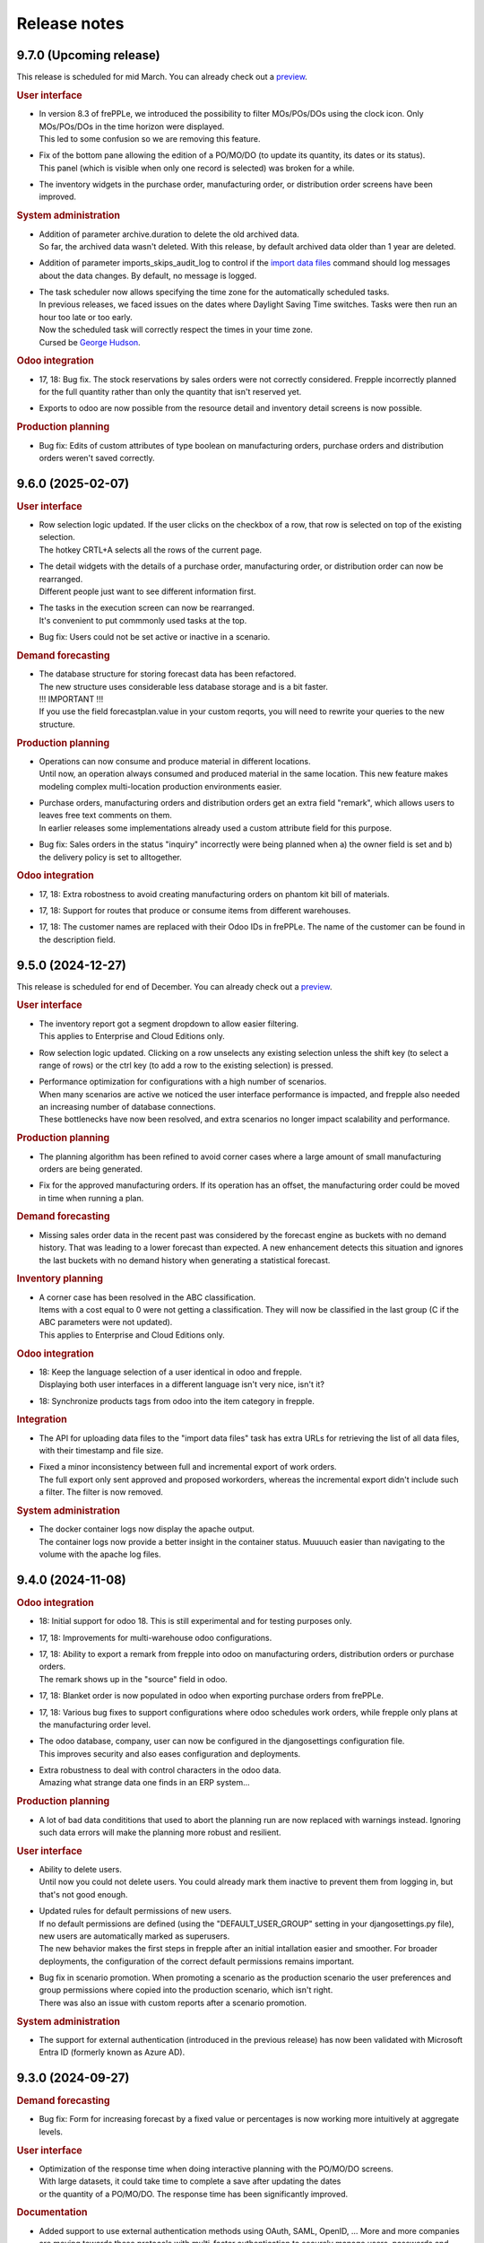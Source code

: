 Release notes
-------------

9.7.0 (Upcoming release)
========================

This release is scheduled for mid March.
You can already check out a `preview <https://demo-preview.frepple.com>`_.

.. rubric:: User interface

- | In version 8.3 of frePPLe, we introduced the possibility to filter MOs/POs/DOs using
    the clock icon. Only MOs/POs/DOs in the time horizon were displayed.
  | This led to some confusion so we are removing this feature.

- | Fix of the bottom pane allowing the edition of a PO/MO/DO (to update its quantity, its dates or its status).
  | This panel (which is visible when only one record is selected) was broken for a while.

- | The inventory widgets in the purchase order, manufacturing order,
    or distribution order screens have been improved.

.. rubric:: System administration

- | Addition of parameter archive.duration to delete the old archived data.
  | So far, the archived data wasn't deleted. With this release, by default
    archived data older than 1 year are deleted.

- | Addition of parameter imports_skips_audit_log to control if the
    `import data files <command-reference.html#importfromfolder>`_ command should log messages
    about the data changes. By default, no message is logged.

- | The task scheduler now allows specifying the time zone for the automatically
    scheduled tasks.
  | In previous releases, we faced issues on the dates where Daylight Saving Time
    switches. Tasks were then run an hour too late or too early.
  | Now the scheduled task will correctly respect the times in your time zone.
  | Cursed be `George Hudson <https://en.wikipedia.org/wiki/George_Hudson_(entomologist)>`_.

.. rubric:: Odoo integration

- | 17, 18: Bug fix. The stock reservations by sales orders were not correctly
    considered. Frepple incorrectly planned for the full quantity rather than only the
    quantity that isn't reserved yet.

- | Exports to odoo are now possible from the resource detail and inventory detail screens
    is now possible.

.. rubric:: Production planning

- | Bug fix: Edits of custom attributes of type boolean on manufacturing orders, purchase orders
    and distribution orders weren't saved correctly.


9.6.0 (2025-02-07)
==================

.. rubric:: User interface

- | Row selection logic updated. If the user clicks on the checkbox of a row,
    that row is selected on top of the existing selection.
  | The hotkey CRTL+A selects all the rows of the current page.

- | The detail widgets with the details of a purchase order, manufacturing order,
    or distribution order can now be rearranged.
  | Different people just want to see different information first.

- | The tasks in the execution screen can now be rearranged.
  | It's convenient to put commmonly used tasks at the top.

- | Bug fix: Users could not be set active or inactive in a scenario.

.. rubric:: Demand forecasting

- | The database structure for storing forecast data has been refactored.
  | The new structure uses considerable less database storage and is a bit faster.

  | !!! IMPORTANT !!!
  | If you use the field forecastplan.value in your custom reqorts,
    you will need to rewrite your queries to the new structure.

.. rubric:: Production planning

- | Operations can now consume and produce material in different
    locations.
  | Until now, an operation always consumed and produced material
    in the same location. This new feature makes modeling complex
    multi-location production environments easier.

- | Purchase orders, manufacturing orders and distribution orders
    get an extra field "remark", which allows users to leaves free text
    comments on them.
  | In earlier releases some implementations already used a custom attribute
    field for this purpose.

- | Bug fix: Sales orders in the status "inquiry" incorrectly were being planned
    when a) the owner field is set and b) the delivery policy is set to alltogether.

.. rubric:: Odoo integration

- | 17, 18: Extra robostness to avoid creating manufacturing orders on
    phantom kit bill of materials.

- | 17, 18: Support for routes that produce or consume items
    from different warehouses.

- | 17, 18: The customer names are replaced with their Odoo IDs in frePPLe.
    The name of the customer can be found in the description field.

9.5.0 (2024-12-27)
==================

This release is scheduled for end of December.
You can already check out a `preview <https://demo-preview.frepple.com>`_.

.. rubric:: User interface

- | The inventory report got a segment dropdown to allow easier filtering.
  | This applies to Enterprise and Cloud Editions only.

- | Row selection logic updated. Clicking on a row unselects any existing selection
    unless the shift key (to select a range of rows) or the ctrl key (to add a row
    to the existing selection) is pressed.

- | Performance optimization for configurations with a high number of scenarios.
  | When many scenarios are active we noticed the user interface performance
    is impacted, and frepple also needed an increasing number of database connections.
  | These bottlenecks have now been resolved, and extra scenarios no longer
    impact scalability and performance.

.. rubric:: Production planning

- | The planning algorithm has been refined to avoid corner cases where a
    large amount of small manufacturing orders are being generated.

- | Fix for the approved manufacturing orders. If its operation has an offset, the
    manufacturing order could be moved in time when running a plan.

.. rubric:: Demand forecasting

- | Missing sales order data in the recent past was considered by the forecast engine as buckets
    with no demand history. That was leading to a lower forecast than expected. A new enhancement
    detects this situation and ignores the last buckets with no demand history when generating a
    statistical forecast.

.. rubric:: Inventory planning

- | A corner case has been resolved in the ABC classification.
  | Items with a cost equal to 0 were not getting a classification. They will now
    be classified in the last group (C if the ABC parameters were not updated).
  | This applies to Enterprise and Cloud Editions only.

.. rubric:: Odoo integration

- | 18: Keep the language selection of a user identical in odoo and frepple.
  | Displaying both user interfaces in a different language isn't very nice, isn't it?

- | 18: Synchronize products tags from odoo into the item category in frepple.

.. rubric:: Integration

- | The API for uploading data files to the "import data files" task has extra URLs for
    retrieving the list of all data files, with their timestamp and file size.

- | Fixed a minor inconsistency between full and incremental export of work orders.
  | The full export only sent approved and proposed workorders, whereas the incremental
    export didn't include such a filter. The filter is now removed.

.. rubric:: System administration

- | The docker container logs now display the apache output.
  | The container logs now provide a better insight in the container status. Muuuuch
    easier than navigating to the volume with the apache log files.

9.4.0 (2024-11-08)
==================

.. rubric:: Odoo integration

- | 18: Initial support for odoo 18. This is still experimental and for testing purposes only.

- | 17, 18: Improvements for multi-warehouse odoo configurations.

- | 17, 18: Ability to export a remark from frepple into odoo on
    manufacturing orders, distribution orders or purchase orders.
  | The remark shows up in the "source" field in odoo.

- | 17, 18: Blanket order is now populated in odoo when exporting purchase orders from frePPLe.

- | 17, 18: Various bug fixes to support configurations where odoo schedules work orders,
    while frepple only plans at the manufacturing order level.

- | The odoo database, company, user can now be configured in the djangosettings configuration
    file.
  | This improves security and also eases configuration and deployments.

- | Extra robustness to deal with control characters in the odoo data.
  | Amazing what strange data one finds in an ERP system...

.. rubric:: Production planning

- | A lot of bad data condititions that used to abort the planning run are now replaced
    with warnings instead. Ignoring such data errors will make the planning more robust
    and resilient.

.. rubric:: User interface

- | Ability to delete users.
  | Until now you could not delete users. You could already mark them inactive
    to prevent them from logging in, but that's not good enough.

- | Updated rules for default permissions of new users.
  | If no default permissions are defined (using the "DEFAULT_USER_GROUP" setting in
    your djangosettings.py file), new users are automatically marked as superusers.
  | The new behavior makes the first steps in frepple after an initial intallation
    easier and smoother. For broader deployments, the configuration of the correct
    default permissions remains important.

- | Bug fix in scenario promotion. When promoting a scenario as the production
    scenario the user preferences and group permissions where copied into
    the production scenario, which isn't right.
  | There was also an issue with custom reports after a scenario promotion.

.. rubric:: System administration

- | The support for external authentication (introduced in the previous release)
    has now been validated with Microsoft Entra ID (formerly known as Azure AD).

9.3.0 (2024-09-27)
==================

.. rubric:: Demand forecasting

- | Bug fix: Form for increasing forecast by a fixed value or percentages is now working
    more intuitively at aggregate levels.

.. rubric:: User interface

- | Optimization of the response time when doing interactive planning with the PO/MO/DO screens.
  | With large datasets, it could take time to complete a save after updating the dates
  | or the quantity of a PO/MO/DO. The response time has been significantly improved.

.. rubric:: Documentation

- | Added support to use external authentication methods using OAuth, SAML, OpenID, ...
    More and more companies are moving towards these protocols with multi-factor authentication
    to securely manage users, passwords and their access rights.
  | The procedure to enable OAuth2 is included in the documentation. Other methods
    can be enabled with minimal coding and configuration.

.. rubric:: Development

- | The development container have been improved and this is now the easy, simple
    and recommended method to do any development on frepple or frepple addons.
  | Within 5 minutes any developer can now have a complete development
    environment ready.

.. rubric:: Odoo integration

- | 17: To keep the names shorter in frepple we now a) use the warehouse short code
    (instead of its full name) and b) use only the item code in the operation names
    (instead of including also the much longer item name).

- | Bug fix: Manufacturing orders for make-to-order products couldn't be updated
    with new dates from frepple.

.. rubric:: System performance

- | Various performance improvements for frePPLe server under heavy load.

9.2.0 (2024-08-30)
==================

.. rubric:: System administration

- | Administrators can now set a quota to limit the `disk space usage <installation-guide/setting-disk-space-quotas.html>`_
    of frePPLe.

.. rubric:: User interface

- | Users can now choose a separate theme for each scenario.
  | This avoids mistakes where changes are applied to the wrong scenario.

- | A small annoyance was resolved: Until now graphs were not updated when
    resizing your browser window  Now the graphs are redrawn to fit the new
    window size.

.. rubric:: Production planning

- | Subcontractor operations (ie operations with category "subcontractor") are
    now respecting the purchasing lead time constraint rather than the
    manufacturing lead time constraint.
  | The new behavior fits the user expectations better.

- | Bug fix: Buffer max inventory was not always correctly respected if a buffer
    is replenished through multiple or date-effective suppliers.

- | Fix multithreading crash when using make-to-order items.

- | Bug fix: When manufacturing orders were assigned to completely unexpected
    resources, these assignments were ignored.
  | Now we respect and preserve that assigned resource.

.. rubric:: Odoo integration

- | 17: Added support for multi-database odoo configurations.

- | 15, 16, 17: Subcontracting should respect the purchasing minimum quantity
    rather than the bill of material minimum quantity.

- | 17: Performance improvements of about 20% to 30% when importing odoo data into frepple.

- | 17: Partial support for multi-warehouse odoo configurations.
  | In previous connector version we handled it through customization.
  | Now we map the stock routes into item distributions and place the BOMs in
    the correct manufacturing locations.
  | The current mapping does NOT handle all possible odoo configurations yet. It may work
    for your setup or may not.

9.1.0 (2024-07-05)
==================

The big news is that this release adds an AI based forecasting method. AI is a trendy and hot topic these days
and we couldn't stay behind :-)

.. rubric:: Production planning

- | Bug fix: Planning operation dependencies could leave partially planned demands in 9.0.0.

.. rubric:: Demand forecasting

- | Introduction of machine learning forecasting capabilities to frePPLe with the addition of a
    new app based on the `orbit library <https://orbit-ml.readthedocs.io/en/latest/>`_.
  | The machine learning forecast app is still in beta-testing and would require the frePPLe team to
    help to make it production ready.

- | The comment window of the forecast editor screen is removed. You can still enter comments
    in the comment tab as in earlier releases.
  | A comment for a parent will be displayed when selecting a child. Similarly comments
    for a child when be displayed at the parent level.

- | Outlier count:  Extra attributes have been added to the item object to count how many
    outliers were found in the last bucket, last 6 buckets and last 12 buckets.

- | Bug fix: Fixes a nasty engine crash in complex multithreading situations.

.. rubric:: User interface

- | When releasing a scenario, the data of that scenario is now deleted to optimize the database
    disk space.

.. rubric:: Supported operating systems

- | The docker image of 9.0.0 missed the root certificates required for any remote https connection.

.. rubric:: Odoo integration

- | 16, 17: The connector no longer depends on the external jwt python package.
  | Installing the dependency frequently created trouble or confusion.

- | 15, 16, 17: Addition of the expiry dates management. Lot expiry dates and product expiration time
    are retrieved by the connectors in frePPLe. This functionality requires the
    `shelf life <apps/shelflife.html>`_ app to be installed on the frePPLe side.
    Note that the shelf life app is only available in the enterprise version of frePPLe.

- | 15, 16, 17: The product category in Odoo is now used to build the item hierarchy in frePPLe.
    This is very useful in forecast editor to navigate the forecast by category.

- | 17: Fix for the lunch periods in calendars that were incorrectly considered as working time.

- | 15, 16, 17: Addition of a new command *Pull demand history from Odoo*. This command uses the
    XML RPC interface of Odoo and pulls all the sales history in the frepple database.

.. rubric:: System administration

- | A lot of settings in the /etc/frepple/djangosettings.py configuration file can now
    be set through environment variables.
  | This makes it easier to manage the runtime configuration in container-based deployments.
    Advanced configurations will continue to require a custom dockerfile to tailor the image.

9.0.0 (2024-06-01)
==================

.. rubric:: Production planning

- | The handling of safety stocks by planning algorithm has been enhanced to
    generate more intuitive and better plans.
  | This may result in small differences in the plans when migrating to the new
    release.

- | Buffers have new fields "maximum" and "maximum calendar" that specifies a
    replenish-up-to stock level.

- | Removed the parameters plan.calendar, allowsplits and plan.planSafetyStockFirst.

- | Bug fix: Unnecessary late deliveries when confirmed replenishment exist far beyond
    the lead time.

- | Flows of type "transfer" are deprecated.
  | :doc:`Operation dependencies </model-reference/operation-dependencies>` or
    :doc:`operation material offsets </model-reference/operation-materials>` are a much cleaner
    and more performant alternative.

.. rubric:: Demand forecasting

- | Bug fix: "Orders planned" row in forecast editor and forecast report wasn't
    calculated correctly when orders aren't at the level where the forecast is planned.

- | The parameters for the statistical forecast methods (alfa, beta, gamma...) will have
    a value set to "default". The planner still has the possibility to update the value with
    a custom value.
  | The datasets *parameters_day_forecast, parameters_week_forecast, parameters_month_forecast* are
    removed.

.. rubric:: Supported operating systems

- | Ubuntu 24 LTS is now the supported operating system.
  | For all other operating systems a docker container is the way to run frepple.

.. rubric:: User interface

- | The `demand gantt report <user-interface/plan-analysis/demand-gantt-report.html>`_ was updated
    to display a routing operation before its suboperations.

- | You can now configure frepple to hide the hours, minutes and seconds from
    all date fields. This is handy when you are not interested in the precise
    timing within each day of your plan.
  | A new flag DATE_STYLE_WITH_HOURS has been added to the djangosettings file.
    It's true by default.

- | Bug fix: Adding custom attributes was broken.

- | Bug fix: The field "end items" in the purchase order and distribution order screen
    wasn't searchable.

.. rubric:: Odoo integration

- | 15, 16, 17: The shipping policy on odoo sales orders is now mapped.
  | The connector already had it for a while as an inactive option that was commented out.
    The default behavior is changing now.

- | 16, 17: Support for Odoo make-to-order products.
  | Odoo automatically creates the manufacturing orders and purchase orders for
    such products. The frepple connector respects their links to the source sales order
    or manufacturing order.

- | 17: Addition of `quoting <erp-integration/odoo-connector/using-the-connector-in-odoo.html#quoting-capabilities>`_ capabilities
  | An extra button is added to get a promised date for a quote in Odoo.
  | A new *Frepple Quotes* screen is added to get a promised date for a product.
  | Many thanks to https://e-powerinternational.com/ for this contribution!

- | 16, 17: Correct handling of locked purchase orders.

- | 16, 17: New mapping for odoo reorder points, which uses the new buffer.maximum field.

- | The "odoo export" command now sends back information on the planned delivery date of every
    open sales order.
  | This can be valuable feedback in odoo to the sales team.

.. rubric:: System administration

- | Ability to customize the "export plan results" task.
  | Until now you had to rely on the standard export logic or write a frepple app to tailor the
    export to your needs.
  | Now you can customize the exports from the user interface.

.. rubric:: Documentation

- | A `page <installation-guide/advanced-configuration.html>`_ was added to the
    installation guide with advanced configuration options.
  | These topics frequently come up, so let's capture that knowledge.

8.6.0 (2024-04-05)
==================

.. rubric:: Production planning

- | Enhancements to improve the plan quality in the presence of temporary
    unresolvable material shortages.

- | The planning algorithm now plans sales orders in status "quote" after
    "open" sales orders and net forecast. The quotes thus can't steal capacity or
    material away from regular demand.
  | In earlier releases quotes were just ordered among the open sales orders and
    net forecast. Depending on their priority and due date quote can take precedence
    over regular demand.

- | Bug fix: When the solver runs into a data exception when planning a routing
    operation, the planning algorithm didn't correctly roll back and clean the plan.
  | The symptom is an error during the export of the plan.

- | Bug fix: The manufacturing order summary report didn't correctly handle operations
    with 0 duration.

.. rubric:: Demand forecasting

- | Performance improvements when disaggregating edits in sparse hierarchies.

.. rubric:: User interface

- | Bug fix: The report manager didn't work on scenario databases.
  | This was correctly a long time already in Enterprise and Cloud Editions, but
    we missed fixing it on the Community Edition.

8.5.0 (2024-03-02)
==================

.. rubric:: Production planning

- | Reduced memory consumption and improved performance.

.. rubric:: Demand forecasting

- | When changing the forecast method in the forecast editor or inventory planning screen,
    the forecast is now immediately recomputed.
  | In previous releases you had to regenerate the plan before seeing the new forecast values.

- | Addition of the batch field to the `forecast <model-reference/forecast.html>`_ table.
    The batch field was only available in the sales order table. See the
    `make to order <examples/buffer/make-to-order.html>`_ example for more details.

.. rubric:: User interface

- | In the `preferences screen <user-interface/getting-around/user-preferences.html>`_
    you can now reset your screen personalization.
  | You can restart from a clean slate. Or you can inherit them from another user.
    Or you can copy them from another scenario.

- | Addition of the item *unit of measure* column in the
    `supply path screen <user-interface/plan-analysis/supply-path-where-used.html>`_.

- | Addition of hyperlinks in the network status widget to get detailed information
    on the displayed numbers.

- | The routing suboperations now have the same level in the *upstream/downstream
    Operations* widgets and in the demand delivery plan. This way, they will all expand/hide
    in one click.

- | The *forecast widget* was updated not to display too many values on the x-axis. The planner
    can choose to display the data in different time buckets (month, week, day...).

- | The *manufacturing/distribution/purchase orders widgets* were modified to display clickable
    bars instead of lines. These widgets display data based on the selected time bucket.

.. rubric:: Odoo integration

- | Switching work orders to alternate work centers in a pool is now fully supported.
  | Existing assigment were already sent from odoo to frePPLe. When reassiging
    in frePPLe the new assignment is communicated back to odoo.

- | 15, 16, 17: The mapping of calendars now includes the odoo identifier.
  | This is needed to guarantuee uniquess of the calendars.

- | 15, 16, 17: The frePPLe item name is now mapped to the Odoo product internal reference,
    unless the internal reference is not unique in Odoo.

- | 15, 16, 17: Allow export of approved and confirmed purchase orders from frePPLe to Odoo to
    update various fields of the Odoo purchase order lines (quantity, receipt date, item...).

- | 15, 16, 17: Creation of purchase orders in Odoo (upon export from frePPLe) uses generic
    Odoo code so that fields such as tax, unit_price, description... are standard.

- | The XMLRPC version of the connector is deprecated.
  | It has always been only an experimental feature, which we see now as a dead end.

.. rubric:: System administration

- | Scheduled tasks are now also possible in docker containers.
  | The automated scheduling of tasks on a time schedul no longer uses the at-command.

- | Bug fix: sending an email when executing a task group fails didn't work.

- | Bug fix: Basic authentication on web requests failed when the password contains colons.

8.4.0 (2024-01-19)
==================

.. rubric:: Production planning

- | The solver now considers purchasing lead time and manufacturing lead time
    as separate constraints.
  | This is useful in situations where manufacturing orders and capacity are
    being scheduled by the production planner(s) while the material planner(s)
    still work on procuring the materials.

- | The release fence is no longer selectable as a separate constraints.
    Respecting the release fence is now implicitly included in the lead time
    constraint.
  | In practice we have never come across the need to control the fence constraint
    separately. So, let's simplify things here.

- | Bug fix: Corner case with unplanned demand when an item is consumed multiple times
    in the same supply path.

- | Bug fix: Manufacturing orders were being proposed on resources with a
    0-priority skill.
  | Consistent with other alternates, the planning algorithm should never
    propose replenishments on 0-priority alternates. Such alternates are
    only selected manually.

.. rubric:: Demand forecasting

- | Reduced memory consumption.

.. rubric:: User interface

- | A bulk update of a field on many records in a table is now much
    easier: first select the records to be updated, click the "update"
    icon and fill in the popup form with the fields you want to update.

- | Easier management of the membership of user groups.
  | The group edit form now has a widget that allows you to select the users
    belonging to that group.

.. rubric:: Odoo integration

- | 16, 17: Mapping of Odoo "replenish on order" products into frepple
    make-to-order items.
  | For such items both Odoo and frepple maintain a hard link between
    consumers and producers of material.

- | 15, 16, 17: Added mapping for Odoo's "Resource Time Off" model.

.. rubric:: Cloud infrastructure

- | Part of our cloud servers are now running in the Amazon data center in
    Ohio (USA). Until now our cloud servers were all running in the Amazon
    data center in Ireland.
  | Cloud customers whose frepple infrastructure was moved will be notified.

.. rubric:: Legal

- | Refreshed the `privacy policy <https://frepple.com/privacy-policy-2/>`_.
  | No real changes here, just bringing up to date the list of third party
    applications we work with.

8.3.0 (2023-12-08)
==================

.. rubric:: Production planning

- | Bug fix: Custom operationplan attributes couldn't be edited in the user
    interface.

- | Capacity report: Clicking to get the detail of the MOs consuming from a bucketized
    resource will now display all the MOs of the time buckets overlapping the filtering dates.

- | Resource detail report: A new display mode is added to display the resource schedule as
    a Gantt chart.
  | This is experimental feature that will evolve in following releases.

 - | Bug fix: Safety stock solving in buffers replenished with a routing operation
     that has a size multiple could generate excess material.

.. rubric:: User interface

- | Frepple is now installable as an app on your tablet and smartphone.
  | Your browser will provide a prompt to guide you through the installation.

- | The home screen of the application has be redesigned.
  | We've noticed that the home screen isn't commonly used as a central screen in the
    planner's daily workflow. We're trying to improve that.
  | Generating a plan or executing a task group is now possible from the home screen.
  | Any thoughts and ideas to further improve this screen are welcome!

- | A new `apps screen <user-interface/getting-around/apps.html>`_ allows superusers
    to interactively install optional extension module apps.
  | Until now, administrators had to edit the INSTALLED_APPS setting in the
    /etc/frepple/djangosettings.py configuration file.

- | In the manufacturing order, purchase order and distribution order screens you can
    now use the familiar clock icon to set the time horizon.
  | Just easier and simpler, isn't it?

- | The 'about frepple' option in the help menu is now gone.
  | The new apps screen in the admin menu provides the same (and more) information.

- | More updates to the Italian translations, contributed by Sbadux. Grazie mille!

- | Records in the upstream/downstream operations widgets (appearing when selecting a single PO/MO/DO)
    are now sorted by date (they were previously sorted by item).

- | Better management of the errors when copying a scenario. Sometimes, a scenario copy could
    appear as successful in the UI but the copy didn't work properly. These silent errors are
    now captured in the execute logs and the task will be reported as failed.

- | Browser sessions time out after 1 day rather than 1 hour.
  | The setting SESSION_LOGOUT_IDLE_TIME controls this timeout. We increased the
    default limit to improve the user experience.

- | Date strings in CSV or Excel uploads are now parsed according to the configured
    date style.
  | The default remains 'YYYY-MM-DD hh:mm\:ss' (international style). Using the
    DATE_STYLE setting in the djangosettings.py file this can be changed
    to 'DD-MM-YYYY hh:mm:ss' (European style) or 'MM-DD-YYYY hh:mm:ss' (US style).

.. rubric:: Odoo integration

- | 17: Support is added for the new Odoo version 17.
  | At this stage this requires additional testing and validation. And yes, you can help
    us with this!
  | Correction in product reservations when MOs are defined with a multi-step route.

- | 14 & 15 & 16: Bug fix. Connector had a problem authenticating in a multi-database
    Odoo configuration.

.. rubric:: System administration

- | The command "empty" now requires either the argument "--all" or the
    argument "--models=list-of-models-to-be erased".
  | This change avoids erasing by accident all data from the database.

8.2.0 (2023-10-20)
==================

.. rubric:: Production planning

- | The "why short or late" reasons for lead time constraints are improved to
    provide more meaningful and intuitive results.
  | A first change is that dates on the before-current and before-fence constraints
    are now based on the start date rather than the end date. Using the start date
    is a more intuitive way to interpret and evaluate the constraint.
  | An optional change is that the algorithm can now limit the before-current
    and before-fence constraints to only the most constraining operation. By
    setting the parameter "plan.minimalBeforeCurrentConstraints" you'll get a
    shorter list of constraints.

.. rubric:: User interface

- | Bug fix: filter on null values wasn't working in "report manager" custom reports.

- | Updated Italian translations have been contributed by Sbadux. Grazie mille!

.. rubric:: Odoo integration

- | 15 & 16: Onhand inventory is now filtered.
  | We only transfer inventory in locations on type "internal", and exclude scrap and
    return locations.

- | 15 & 16: The mapping for subcontracting bill of materials has been improved.
  | The subcontractor resupply transactions are now synced correctly.

- | 15 & 16: The reference of bill of materials is now mapped into the operation description field.

- | 12: Backport of some recent developments to this older odoo version: working hour calendars,
    resource calendars, manufacturing orders material reservations.

.. rubric:: Documentation

- | The use case videos section has been reworked and is expanded into a collection
    of "a day in the life" daily workflows.
  | These workflows are categorized for different planning roles: demand planner, inventory
    planner, production planner and material planners.

.. rubric:: Data integration

- | The export to folder command didn't respect the date format configured in your djangosettings.py.

.. rubric:: Legal

- | The word frepple is now
    `officially registered as a trade mark <https://euipo.europa.eu/eSearch/#details/trademarks/018891700>`_
  | This provides us a more robust defense against any incorrect use of our work.

8.1.3 (2023-09-18)
==================

- | Bug fix: interactive edits not working in docker container.

8.1.2 (2023-09-15)
==================

- | Bug fix: the sales order delay field wasn't updated correctly any longer in 8.1.0.

8.1.1 (2023-09-14)
==================

- | An ugly bug slipped through the cracks and the 8.1.0 release is no good.
  | Sorry about this.

8.1.0 (2023-09-13)
==================

.. rubric:: Production planning

- | Bug fix: A corner case was corrected during safety stock planning
    when the producing flow has a offset.

- | The `demand gantt report <user-interface/plan-analysis/demand-gantt-report.html>`_
    has extra columns "quantity required confirmed" and "quantity required proposed".
  | This split of the "quantity required" allows a planner to easily see what part
    of a sales order is already covered with existing supply.
  | This report can also now be downloaded using the download button.

- | Automatic web service starts no longer modify the plan.
  | Until now, the web service start tried to keep the plan feasible. The resulting
    plan changes are found to confuse users.

- | Approved and confirmed manufacturing orders now detect missing upstream
    supply on operation dependencies. Any missing supply is now replenished.

- | Bug fix: A corner case was corrected during safety stock planning
    when the producing flow has an offset.

- | Bug fix: A corner case was corrected when approved steps in a routing
    manufacturing order were infeasible. They approved steps were reduced correctly
    in size, but the material and capacity consumption on sibling manufacturing
    orders in the routing were not updated.

.. rubric:: Demand forecasting

- | Significant memory usage and performance optimizations.

- | Records in a forecast report file (with typically forecast overrides) were only
    considered if the forecast combination exists in the
    `forecast <model-reference/forecast.html>`_ table. From now on, records will be processed
    even without forecast record, provided they are at leaf level (lowest level of hierarchy for the
    item, location and customer specified).
    Corresponding records will be automatically created in the forecast table with the planned flag equal
    to true and the forecast method set to automatic.

.. rubric:: User interface

- | Fixed some small bugs where the user interface, data import and data
    export didn't work correct with European style date and number formats.

- | Bug fix: Exporting custom reports that contain any of the characters [ ] : ? / \
    resulted in an error. These characters aren't accepted by Excel.

.. rubric:: Odoo integration

- | The approval button to export a proposed purchase order, distribution order
    or manufacturing order from frePPLe to odoo is now a button rather than a
    dropdown. Saves you a click.

- | 15 & 16: Handle the corner case where a purchase order has an ordering
    date later than its delivery date.

- | 15 & 16: Bug fix where confirmed manufacturing orders are consuming materials
    in the wrong work order.

- | 15 & 16: Addition of parameter odoo.delta that prevents the connectors from reading
    the entire sales order history. The usage of this parameter should reduce
    the duration of the odoo import task for companies with a signifiant number of sales
    order records.

- | Bug fix: Reordering rules on zero-stock buffers were incorrectly ignored.

.. rubric:: System administration

- | The command to `back up the database <command-reference.html#backup>`_ is renamed
    to `contact frePPLe support <command-reference.html#backup>`_ as this is the official way
    for sharing a database dump with the frePPLe support.
  | This command used to be available for users defined in the SUPPORT_USERS variable.
    The SUPPORT_USERS variable disappears as the command is now available to all super users.

.. rubric:: System architecture

- | The code has been refactored to make all interactive planning more flexible and more
    scalable.

8.0.0 (2023/06/03)
==================

This release brings two exciting changes:

- | The license of the Community Edition changes from `AGPL <https://wikipedia.org/wiki/Affero_General_Public_License>`_ to
    `MIT <https://wikipedia.org/wiki/MIT_License>`_.
  | Read `this post <https://frepple.com/blog/why-we-are-changing-our-license-from-agpl-to-mit/>`__ to learn more.

- | The forecasting module is moving into the Community Edition.
  | So far, it was available only in the Enterprise and Cloud Editions.
  | Read `this post <https://frepple.com/blog/the-forecast-module-goes-open-source/>`__ to learn more.

Join the `webinar on Thursday June 8 at 4 PM Central European Time <https://frepple.com/webinar_frepple_8.ics>`_ to hear the full story
and ask us any questions you may have.

.. rubric:: Production planning

- | Closed operationplans are no longer automatically deleted.
  | Some customers like to keep them around. In very old releases we did keep
    them, but then stopped doing that.

- | Bug fix: Fix corner case with the tools-per-piece feature when the tool
    availability conflicts with the operation size minimum.

- | Bug fix: When operation maximum size is specified on buffers with alternate
    replenishment operations, some demands could remain partially unplanned.

- | Bug fix: The autofence that makes the solver wait for existing confirmed
    and approved supply had a corner case where extra replenishments were
    incorrectly triggered.

- | Bug fix: Calendar buckets with an effective start time before 2am were
    not correctly handled on dates where the daylight saving time changes.

.. rubric:: User interface

- | Updated German translations have been contributed by Thomas Stöckel. Vielen Dank!

- | Bug fix: 7.2 introduced some situations where some reports in scenarios
    mix data from the default scenario.

.. rubric:: Report manager

- | A new parameter report_download_limit is introduced to protect the application
    performance against inefficient and excessive SQL queries.
  | Downloading a custom report is by default limited to 20000 rows.

.. rubric:: Odoo integration

- | 15 & 16: Usability improvements to skill maintenance.

- | Bug fix: Item supplier records were not synced from odoo if the source field
    of the supplier is edited.

7.3.0 (2023/04/14)
==================

.. rubric:: User interface

- | Some smaller layout and styling updates were added, continuing on the big user interface
    refresh of 7.2.

- | The command *Publish reports by email* will not send empty reports anymore. If all reports
    to be sent are empty then no mail is sent.

- | Fix style problem of date widgets in Chrome 112.

.. rubric:: Production planning

- | A new type of resource is added to model tools that are attached to each
    individual pieces of a manufacturing order.
  | It's used to model holders or frames that are attached to each piece while
    it is on the shop floor. A big manufacturing order needs more holders than a smaller one,
    which is different from the other resource types.
  | Check out `example resource tools <examples/resource/resource-tool.html>`_ for more details.

- | Completed and closed manufacturing orders no longer create problems.
  | This reduces the alert list a bit compared to previous releases.

- | Bug fix: A corner case was corrected when a manufacturing orders require a certain resource skill
    while not a single resource has the required skill.

- | Bug fix: When a routing manufacturing order included some step manufacturing orders in the
    "proposed" status, then other manufacturing order steps in the "approved", "confirmed" or
    "completed" status were getting ignored and deleted.

- | The default search mode in the operation resource table is changed from "priority"
    to "minpenalty".
  | Since this field is used in modeling resource pools, dividing the work over the pool
    is a more intuitive default (compared to loading the primary member of the pool).

.. rubric:: Odoo integration

- | 15 & 16: The progress of work orders is now synchronised between odoo and frepple.
  | Earlier releases only interfaced at the level of the manufacturing orders, and completely
    left the detail of the progress to odoo. However, when the duration and complexity of
    manufacturing orders is increasing, the more detailed level of the work orders
    is needed to generate a good and accurate plan.
  | The connector now creates frepple operations specific to each manufacturing order to
    correctly capture the details of its progress. Odoo allows manual editing (of
    materials, work centers, durations, dependencies, ...) at the manufacturing order level.
    Only with a dedicated operation can we assure that frepple correctly represents the
    odoo data.

- | 15 & 16: On manufacturing orders the connector now picks up the quantity actually
    produced instead of only the quantity.
  | When pieces are scrapped or lost in any other way in the factory, the manufacturing
    orders in frepple will now adjust accordingly.

.. rubric:: Internal APIs

- | The database structure for pegging information has been optimized for size and
    performance.
  | If your customizations rely on the pegging data (either in a custom report or through
    the REST API), it may need updating.

7.2.0 (2023/03/03)
==================

.. rubric:: User interface

- | The styling and layout has been refreshed.

- | Updated Spanish translations have been contributed by Zipus. Gracias!

- Bug fix: The empty-database task didn't work if only the resource-detail or
  inventory-detail tables were selected by the user.

- | Excel exports for fields of type duration is improved and more intuitive with
    the default behavior of Excel.
  | Durations less than a day are exported in the format hh:mm:ss. Longer
    durations are exported by default as a number of days.
  | A new parameter excel_duration_in_days is added to maintain backward compatibility for
    customers that rely on the old format. The new format is the default,
    but if set to false we stick with the old format.

- Bug fix: Occassionally the user screen didn't open and showed an error.

.. rubric:: Production planning

- | Support for tool resources.
  | In some industries a mould, fixture or holder is attached to a manufacturing order,
    and the same tool accompanies it during multiple steps of routing.
  | The tools are modelled as resources in frepple, with the subcategory field set to true.
    The planning algorithm will assure that the same tool resource is selected for all steps
    in a routing.

- | The logic for automatically fixing broken supply path is enhanced to cover situations
    where the effective data of item-suppliers, item-distributions or operations has expired.
  | See the doc on the `parameter fixBrokenSupplyPath <model-reference/parameters.html>`_.

- | Improved level-loading logic for assigning resources to approved and
    confirmed manufacturing orders.
  | When approved and confirmed manufacturing orders are loaded from your
    ERP without any assigned resources, frePPLe automatically assign resources.
    In previous releases we always assigned the most efficient resource from a pool of
    possible resources. With this enhancement we consider also the loading of each
    resource to come up with a level-loaded utlization of the resources
    in the pool.

- Bug fix: Various corrections and enhancements to the operation dependency functionality.

.. rubric:: Odoo integration

- | The frepple connector is now available from the odoo app store.
  | You can downloaded and install from https://apps.odoo.com/apps/modules/16.0/frepple/
  | Hint: Feel free to give us some stars and leave some feedback there :-)

- | 15 & 16: Support for operations requiring multiple workcenters at the same time.
    An extra field name *secondary workcenters* has been added to the operation model.

- | 14 & 15 & 16: Bug fix to handle bill of materials that produce more than 1 unit
    of the product.

- | 15 & 16: Added a flag on workcenters to indicate tools (see above).

- | 14 & 15 & 16: Update of replenishment logic when products can be both purchased and manufactured.
    The solver will try first to buy then to manufacture.

- | 14 & 15 & 16: Improved logic to handle situations where there are multiple vendor definitions
    for the same supplier and item.
  | Earlier releases used the first record. Now we take the minimum quantity and minimum lead time
    of all date-effective records we find.

- | 14 & 15 & 16: When exporting RFQ purchase orders we now populate the order deadline date
    and receipt date.
  | We put the earliest order start and end date of the exported frepple records in these
    fields. This makes it easier to quickly evaluate the urgency of the RFQs in the list.

- | 14 & 15 & 16: Bug fix. When a material was manually deleted from an odoo manufacturing order,
    frepple was still using it.

- | 14 & 15 & 16: Bug fix. Workcenter skills were not synchronised.

.. rubric:: Documentation

- The chapters are restructured and some new pages are added. We hope this
  makes it easier to find the info you're looking for.

7.1.0 (2023/01/13)
==================

.. rubric:: Production planning

- | A new `operation dependencies <model-reference/operation-dependencies.html>`_
    table allows to define relations between operations.
  | This is useful to model the following situations:
  | - Define which steps in a routing operation can be executed in parallel
      rather than sequential.
  | - Define relations between different subprojects and tasks in a
      project-oriented business.

- | When uploading or editing purchase orders, manufacturing orders or
    distribution orders the inventory plans and resource plans are
    immediately updated.
  | In previous releases this update was only done after rerunning the plan.
    The new functionality thus greatly improves the capabilities to make
    interactive changes to the plan.
  | Users of the Enterprise Edition already had this functionality through the
    planning engine web service.

- Bug fix: Resolved infinite loop corner case when planning a sales order owner
  with delivery policy "all together" and one of the lines has a broken supply
  path.

.. rubric:: System administration

- | The database name is now configurable in the docker container.
  | The default database names are "frepple", "scenario1", "scenario2", "scenario3".
  | If the POSTGRES_DBNAME argument is passed as "X", the database names will be
    "X0", "X1", "X2" and "X3".

- | Bug fix: restoring a database backup in a scenario was broken.

.. rubric:: User interface

- | Addition of a *debug report* link in the *Help/About FrePPLe* window.
    This report will display the exceptions found in the apache log files
    and can help understand the root cause of an error. Any sensitive information
    is hidden, only the traceback exception is displayed.

.. rubric:: Odoo integration

- | 14 & 15 & 16: Support for odoo's 2-week working hour calendars, which has
    different working hours in alternative weeks.

7.0.0 (2022/11/18)
==================

.. rubric:: Software stack

- | Support for Ubuntu 18 is dropped.
  | The frepple team will only support Ubuntu 20. Use a Docker container
    to run on other platforms.

- | The minimum PostgreSQL version is now 12.

.. rubric:: User interface

- | The date format is now configurable.
  | The setting DATE_STYLE in the djangosettings.py configuration file now controls
    how dates are formatted in the user interface.

- | Minor improvement when loading data Excel files with autofilter tables.
  | Since quite often excel spreadsheet contain real data outside of the table,
    we somehwat relaxed our logic to strictly read only the data from the
    autofilter table.

.. rubric:: Production planning

- | The default value of parameter allowsplits is changed from true to false.

- | Bug fix: The planning algorithm has been improved to handle corner
    cases with the autofence parameter.
  | When awaiting confirmed supply conditions did occur where a demand
    with a later due date was planned before a demand with an earlier
    due date.

.. rubric:: Odoo integration

- | The new Odoo 16 is now also supported by the connector.

- | v12 & 13 & 14 & 15 & 16: Correction of a bug in the uom conversion. Quantities were
    divided instead of multiplied by uom conversion factor and vice versa.

- | 14 & 15 & 16: When planners manually approve purchase and manufacturing orders, the
    odoo transaction is mark with that planner as responsible.
  | In previous releases, the generic account running the frepple connector was used
    instead. Which isn't very useful or handy...

- | 14 & 15 & 16: Confirmed sales orders are now synchronized through information
    from the deliveries instead of the sales order lines.
  | This provides more detailed information on partial deliveries, reservations
    and scheduled shipment dates.

- | 14 & 15 & 16: Confirmed purchase orders are now synchronized through information
    from the receipts instead of the purchase order lines.
  | This provides more detailed information on partial deliveries, reservations
    and scheduled receipt dates.

- | 14 & 15 & 16: A new configuration flag "respect_reservations" is added for the connector.
  | When this flag is checked, frepple fully respects the material reservations
    of odoo. Frepple only plans with the unreserved materials.
  | When this flag is false, frepple plans with the full material availability
    regardless of any reserved quantities in odoo. The implicit assumption is that
    any reservations will be unreserved in odoo when needed.

- | v14 & 15 & 16: Access rights to frepple are now configurable per user in odoo.
    The connector will also automatically synchronize the list of authorised users
    between odoo and frepple.

- | v14 & 15 & 16: Performance optimization by allowing gzip compression of the web
    traffic between the odoo and frepple servers.
  | This will only give an improvement when you have a proxy server in front of
    odoo that does this compression.

.. rubric:: System administration

- | The installation process has been simplified. Except for the postgresql configuration,
    everything else is now handled in the installer.

    - The installer now automatically can migrate your databases during
      a frepple upgrade. A prompt is shown to confirm whether or not you want to do this.

    - All python dependencies are now included as a virtual environment. You no longer
      have to deal with the requirements.txt file yourself.

    - A number of apache configurations are now done by the installer.

6.25.0 (2022/09/16)
===================

.. rubric:: Production planning

- | Graphical calendar editor.
  | A new screen visualizes how the calendar value changes over time. The
    new screen also allows easy creation of extra calendar buckets.
  | Until now, calendar buckets have been quite abstract to grasp and understand.
    The new screen should make this a lot easier and intuitive.

- | Synchronised delivery of sales order.
  | So far each sales order was planned independent. In practice it is pretty
    common that sales orders are grouped together under a header and the delivery
    within the group needs to be synchronised.
  | A new field "policy" is added, with 3 possible values: "independent",
    "all together" and "in ratio".
  | The "independent" policy is the default and treats each sales order
    separately, just as in previous releases.
  | The "all together" policy assures all sales orders with the same owner
    are shipped together to the customer.
  | The "in ratio" policy assures that partial deliveries maintain the same
    ratio as the initial order. For instance, imagine a customer requires 5
    tables and 20 chairs. You can ship 1 table and 4 chairs, but not 1 table
    and all 20 chairs.

- | Bug fix: Updating purchase orders, manufacturing orders or distribution orders
    could create incorrect duplicate records in the inventory detail table.

- | Bug fix: Operation batching didn't consider infinite buffers correctly.

- | Bug fix: Safety stock planning could leave material shortages in the plan in some
    conditions.
  | The corner cases where this potentially happens have confirmed purchase orders
    within the autofence window of safety stock shortfalls.

- | Bug fix: Bucketized resources didn't handle the parameter allowsplits=false
    correctly.
  | Thanks to kobsam from a nice open source contribution!

.. rubric:: Odoo integration

- | v14 & 15: Products of type "consumable" are no longer interfaced to frepple.
    These are assumed not be of interest for planning.
  | Variant management. The connectors are now managing the variants.
    The BOMs are correctly reflecting the "Apply on variants" field.

- | v12, v14 & v15: Variant management. The connectors are now managing the variants.
    The BOMs are correctly reflecting the "Apply on variants" field.

- | v14 & v15: Material consumption of a manufacturing order level are now
    included in the interface.
  | These can deviate from the material consumption defined in the bill of material:
    e.g. when the bill of material is changed, or when the user manually edited the
    materials on the manufacturing order.

- | v14: Bug fix for mapping odoo reorderpoints to frepple.

6.24.0 (2022/07/29)
===================

.. rubric:: Production planning

- | When selecting a resource from a pool, the planning algorithm now uses
    the resource efficiency as tie breaker in case the priority, cost or
    penalty criterion is identical for multiple alternative resources.
  | Earlier releases used the resource name as tie breaker, which is quite
    arbitrary.

.. rubric:: User interface

- | The 'export workbook' task no longer exports automatically generated
    identifier fields.
  | The presence of such fields could interfere when importing the excel workbook again.

.. rubric:: Third party components - Performance

- | A django patch has been backported to the frepple django fork.
  | It reduces the number of required database connections and will
    improve performance for deployments with many scenario databases.

.. rubric:: Odoo integration

- | Odoo 15 is now also supported by the connector

- | Ability to write back the scheduled start and finish dates of work orders
    from frepple to odoo.

- | v14: Bug fix, subcontractor lead time was interpreted by frepple in
    working hours rather than calendar days.

- | v14: Bug fix for mapping odoo reorderpoints to frepple.

- | v14: Bug fixes for multi-company odoo configurations.

- | v14: Bug fix, manufacturing orders in the status "to close" were
    incorrectly being ignored.

- | v14: Bug fix, improved logic to handle cases with multiple purchase records
    for the same item+supplier combination are present.

- | v14: Assure compatibility with the latest releases of the Python
    package pyjwt.

- | v14: Reduced memory footprint.

6.23.0 (2022/6/8)
=================

.. rubric:: User interface

- | Your user preferences now include an option to set a default scenario.
  | Some users do the majority of their day-to-day actions in a scenario different
    from the default production scenario. This option will make the life of such
    users easier.

- | A new filter "is null" is now available on fields of reports.
  | This makes it easier to filer empty fields or non-empty fields.

.. rubric:: Odoo integration

- | V14: The connector code has been refactored to clean up and simplify the code.

- | V14: The connector now maps the status of individual work orders.
  | In previous releases the connector only mapped the manufacturing orders. For
    very long manufacturing orders and with many work orders this extra detail is
    important.

- | A new parameter odoo.allowSharedOwnership allows users to edit records
    read from odoo.
  | By default records read from odoo aren't editable in frepple. You loose your
    edits with every run of the connector.
  | If this flag is set to true you can override the odoo data if the source field
    of the overridden records is also edited.

- | V12: Performance improvement for reading large amounts of product templates.
  | We noticed that the runtime increases exponentially as the number of product
    templates goes up. Newer odoo releases don't show the same inefficiency.

.. rubric:: System administration

- | A set of Kubernetes configuration files is now available for quick deployment
    on a kubernetes cluster.

6.22.0 (2022/5/6)
=================

.. rubric:: User interface

- | When drilling into an item, the "Plan" tab has been removed as the same information
    can be found in the "Inventory" tab.

  | Inventory report: Backlog is calculated at the end of the bucket. It used to be
    calculated at the start of the bucket

.. rubric:: Production planning

- | The `itemsupplier <model-reference/item-suppliers.html>`_ table gets an extra
    field "hard_safety_leadtime" to model an extra delay to be considered when a
    purchase order is received.
  | We already had a field "extra_safety_leadtime". This models a *soft* constraint
    (we try to respect, but can compress it if needed). The new field models a *hard*
    constraint - regardless of the urgency, we need to plan for the extra delay when
    a purchase order is received.
  | Typical use cases are for modeling quality control, material handling or administrative
    delays.

- | Infinite buffers no longer peg consumer and producers.
  | The FIFO assocation between consumers and producers makes sense for regular buffers,
    but only gives confusing results in infinite buffers.

- | Bug fix: The planning algorithm created a plan with unnecessary lateness in
    situations where a buffer has both an unresolvable material shortage and
    confirmed supply exists further in the horizon.
  | Not a normal and common situation, but it can happen...

.. rubric:: Odoo integration

- | V14: Connector is improved to handle deep odoo location hierarchies.

- | V14: Extra links from the odoo menus to the frepple screens.

- | V14: Bug fix. Sales orders with an individual as customer were not picked up.
    Only orders from a company did go through.
  | Now we pass the sales order correctly mapped to his/her company.

- | V14: New configuration to send stack traces from the connector back to your frepple
    instance. This is useful to debug data and connector issues. By default this option
    is not active for security reasons.

- | V14: Ability to limit the data to a single odoo company only.
  | By default, the connector extracts data for all allowed companies the connector user
    has access to into a single frepple dataset.
  | With the new option you can separate the frepple datasets per odoo company.

.. rubric:: User interface

- | Bug fix: Editing grid fields of type currency was broken in a previous release.

.. rubric:: System administration

- | The solver now has a built-in protection to avoid excessively large log files.
  | This avoids annoying disk-full issues.

.. rubric:: Third party components - Security

- | Django release is upgraded to 3.2.13 to address a security issue.

6.21.0 (2022/3/25)
==================

.. rubric:: Third party components

- | The django version is bumped up from 2.2 LTS to 3.2 LTS.
  | When upgrading from a previous release, upgrade your python packages with:

  |  sudo -H pip3 uninstall django-admin-bootstrapped
  |  sudo -H pip3 install --force-reinstall -r https://raw.githubusercontent.com/frepple/frepple/6.21.0/requirements.txt

.. rubric:: Production planning

- | The inventory report now uses colors to highlight periods where the onhand goes below
    the safety stock.

- | Bug fix: 6.20 introduced a bug where manufacturing orders aren't correctly restored
    on the assigned alternate resource.

- | Bug fix: Zero-time operations didn't correctly respect the availability calendars
    in some corner cases.

- | Item suppliers records are automatically created for item-locations for which no
    replenishment has been defined. These records, created with an 'Unknown supplier', prevent the
    demand from not being planned.

- | The time window over which the item metrics "late demand count/quantity/value"
    and "unplanned demand count/quantity/value" are computed is now configurable
    with the parameter "metrics.demand_window".
  | This recognizes the fact that planners focus their day to day work to a certain time
    horizon, and all later forecast and sales orders are purely treated as "FYI".
  | For backwards compatibility, the default value is 999 - ie compute with all demand.

- | Bug fix: the effectivity dates of skills were not verified correctly in some corner
    cases.

- | Bug fix: the effectivity dates of operation materials were not verified correctly in some corner
    cases.

- | Bug fix: partially complete routing manufacturing order with some steps in the status
    "closed" were not correctly treated.

.. rubric:: Odoo integration

- | V14: The previous release introduced a bug when exporting manufacturing orders
    from frepple to odoo.

- | v14: The connector is now consistently using the timezone preference of the odoo
    user used by the connector.
  | In previous releases you could see some unexpected time shifts when the odoo
    and frepple servers run in different timezones.

- | v14: Synchronize the workcenter capacity and efficiency.

- | v14: Bug fix, approved purchase orders didn't get the price field populated.

- | It is now possible to approve a workorder in frepple to approve the complete
    manufacturing order to odoo.
  | In previous releases users had to filter out the routing manufacturing orders
    in frepple and only approve those. Quite tedious, isn't it?

6.20.2 (2022/2/18)
==================

.. rubric:: Production planning

- | Bug fix: the effectivity dates of operation materials were not verified correctly in some corner
    cases.

- | Bug fix: partially complete routing manufacturing order with some steps in the status
    "closed" were not correctly treated.

6.20.1 (2022/2/11)
==================

.. rubric:: Production planning

- | Bug fix: the effectivity dates of skills were not verified correctly in some corner
    cases.

6.20.0 (2022/1/22)
==================

.. rubric:: Production planning

- | Improved hovering tooltip with constraints causing backlog in the
    demand report and inventory reports.

- | Removed the "excess material" problem. In practice these alerts were found
    to be too numerous and not actionable.
  | More practical ways to identify excess inventory situations are either
    a) using "period of cover" item attribute, b) using the "inventory status" field
    in the inventory planning screen, c) using the "inventory days of cover" row
    in the inventory report, and/or d) using the "period of cover" field on
    manufacturing orders, purchase orders and distribution orders.

- | Uniqueness of Item suppliers records has been updated. Only one record is now allowed
    with an empty location for an item/supplier/effective start date combination can be created.

- | Special case for setup matrices
  | In the corner case where no setup rule matches a changeover, we used a changeover
    time of 1 year. This default changeover time now becomes 7 days.
  | A small mistake in the matrix no longer messes up your entire plan.
  | It is a best practice to explicitly use a final catch-all setup rule
    (i.e. from .* to .*) in each matrix to avoid running in this corner case altogether.

.. rubric:: Security

- | The application will automatically log users out after a period of inactivity.
  | The threshold is configurable with the new setting "SESSION_LOGOUT_IDLE_TIME" (defaults
    to 1 hour, and can be set to None to disable this feature).

.. rubric:: User interface

- | The popular `data source url <user-interface/getting-around/exporting-data>`__
    feature has been enhanced.
  | The column selection, filtering, sorting and language of the web page are now
    all included in the URL. What you extract in your excel sheet will match what
    you have on the screen.

- | Allow upload of excel files with .xlsm extension.
  | We don't run the macros in them, but process only the data cells.

- | Reviewed Brazilian-Portugese translations. Many thanks to Neerosh!

.. rubric:: Integration

- | The REST API can now also retrieve and update custom attributes.

- | The parameters to upload plan result files to a ftp/sftp/ftps folder
    can be defined per scenario.

.. rubric:: Odoo integration

- | V14: Implemented synchronization of work center availability calendars.

- | V14: The connector now freezes the current date of the plan to the time of the
    import from odoo.

- | V14: Support for the "consumed in operation" field for bill of material components.
  | In previous releases frepple consumed all bill of material components in the
    first routing step. With the extra mapping we can now consume some components
    at other steps.

- | V14: Changed naming convention for operations in frePPLe. With the odoo id at the end, the
    new name "item @ location id" is more readable than "id item @ location".

- | V14: Changed naming convention for customers in frePPLe. With the odoo id at the end, the
    new name "name id" is more readable than "id name".

.. rubric:: Supported operating systems

- | Adding Ubuntu 20 as supported operating system.
  | From v7.0.0 ubuntu 20 will replace ubuntu 18 as the preferred operation system.

6.19.0 (2021/12/1)
==================

.. rubric:: User interface

- | The detail panels in the purchase order, distribution order and manufacturing
    order screens have been restyled and their layout optimized.

- | Fix bug where the time displayed could have an offset of one hour in DST timezones.

.. rubric:: Odoo integration

- | V14: Handling of multi-timezone situations when importing and exporting manufacturing orders,
    purchase orders and distribution orders.
  | When the frepple and odoo servers reside in different timezone things get mixed up in
    previous releases.

6.18.0 (2021/11/5)
==================

.. rubric:: Production planning

- | Easier modeling of resource pools.
  | An operation-resource record with quantity 2 of an aggregate resource
    was interpreted as "we need to find a resource with size 2".
  | If you set the parameter "plan.individualPoolResources" to true, the same
    operation-resource record will now be interpreted as "we need to find
    2 individual resources of size 1".
  | A typical usage for the new feature is for modeling a group of operators.

.. rubric:: User interface

- | The purchase order, distribution order and manufacturing order screens can
    now display the detail panels on the right or the left of the screen.
  | This improves the usability of the screen compared to positioning them at
    the bottom.

.. rubric:: System administration

- | A new command `generatetoken <command-reference.html#generatetoken>`_ is added
    to generate JWT authentication tokens. Such tokens are a more secure way to
    authenticate automated API calls to the application.

.. rubric:: Database

- | Database size is reduced and performance is improved by removing some
    rarely used indexes.

.. rubric:: Security

- | The security HTTP header now includes the newer
    `Content-Security-Policy <https://developer.mozilla.org/en-US/docs/Web/HTTP/Headers/Content-Security-Policy>`_
    header in addition to the older
    `X-Frame-Options <https://developer.mozilla.org/en-US/docs/Web/HTTP/Headers/X-Frame-Options>`_
    header. Both headers can be configured with a setting in your djangosettings.py
    file.
  | Unless you're embedding frePPLe web pages as an iframe in your application
    this change doesn't impact you.

.. rubric:: Odoo integration

- V14: Added support for subcontracting bill of materials.

- V14: Added mapping of the unit of measure, volume and weight of a product.

6.17.1 (2021/10/10)
===================

.. rubric: Docker image

- | Fixed bug with database connection.

6.17.0 (2021/10/10)
===================

.. rubric:: Production planning

- | Enhanced make-to-order planning logic.
  | In previous releases all confirmed and approved
    supply of make-to-order items needed to be marked with the correct batch field in order to
    be usable for a specific demand.
  | With this release we also recognise freely available stock (ie with a blank batch field)
    that can be used for any demand. The algorithm will first exhaust existing supply with the
    matching batch field, then use any existing generic supply and finally plan for new
    supply matching the batch field.
  | This represents business cases where the make-to-order is eg freed up after sales order
    cancellations.

- | Size-based selection of alternates
  | The `operation size-minimum and size-maximum fields <model-reference/operation.html>`_
    are now also used for selection of alternates.
  | An example use case: A small production order will be manufactured on a different machine
    than a large production order.
  | Another example use case: When working on a small manufacturing order, the operators
    will work less efficient than on a larger production order. The time per produced item
    will thus decrease as the required quantity increases.

.. rubric:: User interface

- | Extra field uom / unit of measure on the `item table <model-reference/item.html>`_.
    Typical values are "piece", "kg", "l", "m"...
  | All quantities in the plan for an item are expressed in this unit of measure.

- | Extra robustness when defining custom `attributes <model-reference/attributes.html>`_
    The feature was introduced in the previous release, and we added some checks to
    handle corner cases (such as attribute names starting with handles, adding attributes
    to proxy models, allowing underscores in attribute names, ...)

- The performance of the inventory report is fixed after it degraded in the previous release.

- Correction of the days of cover calculation that could be wrong in the first buckets of the plan.

.. rubric:: Odoo integration

- Addition of batching window in supplier info table.

6.16.0 (2021/08/21)
===================

.. rubric:: Community Edition

- | The `old frepple-user group <https://groups.google.com/g/frepple-users>`_ has
    been closed.
  | `Github Dicussions <https://github.com/frePPLe/frepple/discussions>`_ are the
    new forum for any questions and discussion.

- | The Continuous Integration (CI) software building process is now fully transparent
    run on `Github Actions <https://github.com/frePPLe/frepple/actions>`_.

- | With the above changes, the source code, software builds, tests, and user forum
    are now all living next to each other on github.

.. rubric:: Supported platforms

- | The Windows installer for the Community Edition has been removed. FrePPLe is an
    enterprise and cloud application. A windows desktop version isn't a viable option
    for us to distribute the application.
  | The Enterprise Edition is still available as a Windows installer.

- | The docker container is now fully production ready.
  | They have been experimental for a while already, and we have now brought forward the
    code, tests and documentation.
  | The images for the Community Edition can be pulled from the
    `Github Container Registry <https://github.com/orgs/frePPLe/packages/container/package/frepple-community>`_.
  | The images for the Enterprise Edition can be downloaded from our portal.

.. rubric:: Production planning

- | The logic for choosing a default resource from a resource pool is enhanced.
  | In previous releases, we automatically choose the most efficient resource. In case
    we find multiple resources in the pool with the same efficiency, we now use
    the resource skill priority as a tie breaker.

- | Bug fix: A solver issue with unconstrained resource has been corrected. See
    https://github.com/frePPLe/frepple/issues/381

.. rubric:: User interface

- | An new table `attribute <model-reference/attributes.html>`_ allows users to
    define custom attributes themselves from the user interface.
  | In previous releases this required some programming in the backend.
  | Since adding custom attributes is so common on items, sales orders, etc...
    we're giving this power to the user now.

- The `inventory report <user-interface/plan-analysis/inventory-report.html>`_ got a new
  set of extra fields. We also made it easy to expand and collapse summary rows to
  display more detailed rows.

.. rubric:: System administration

- | The `migrate command <command-reference.html#migrate>`_ now migrates all
    scenarios that are in use.
  | In previous releases the system administrator had to migrate each scenario
    separately. This was inconvenient and often forgotten.
  | You can still migrate a single database only by using the --database argument.

.. rubric:: Integration

- | The `HTTP API <integration-guide/remote-commands.html>`_ already allowed
    launching tasks, canceling task and checking the task status. Now you can
    also retrieve the log file of tasks.

6.15.0 (2021/07/02)
===================

.. rubric:: Production planning

- | The `itemsupplier <model-reference/item-suppliers.html>`_  and
    `itemdistribution <model-reference/item-distributions.html>`_ tables get an extra
    field "batchwindow". It specifies a time window for grouping proposed purchase
    or distribution orders together.
  | This makes is easier to model a purchasing or shipping frequency: "I buy this item
    once a month" / "I ship at least the requirements for the next month".

- | The `itemsupplier <model-reference/item-suppliers.html>`_  table gets an extra
    field "extra safety leadtime". It specifies a time that needs to be added on top
    of standard item supplier lead time for safety reasons.

- | The plan.autoFenceOperations parameter instructs the solver to wait for existing
    supply rather than generating a new replenishment. In this release the logic has been
    refined for corner cases around overdue requirements and safety stock.
  | The new behavior will delay some replenishments that were proposed too early in
    previous releases.

- | Bug fix: A bug in the planning algorithm created more lateness than needed when
    an manufacturing operation produces more than 1 piece per unit (i.e. you have an
    operationmaterial record with a quantity > 1)

- | The "currentdate" parameter now also accepts the keyword "today". It sets the current
    date for planning to today at 00:00 / midnight.
  | In previous releases you could already use the keyword "now" to use the system time
    as current date. A drawback of using "now" is that different planning runs on the same
    day will show slightly different results. For the majority of users, this is confusing and
    not needed. With the new "today" keyword the plan will be stable during the day.

- | A new parameter "WIP.produce_full_quantity" provides finer control on the behavior of
    the completed_quantity field of manufacturing orders.
  | When set to "false" (the default) a partially completed manufacturing order
    is producing only the remaining quantity of material. We assume that the on hand
    inventory has already been incremented to reflect the produced material.
  | When set to "true" a partially completed manufacturing ordre will still produce
    the full quantity of the material. We assume that the produced material will only
    be booked as inventory when the manufacturing order is fully finished.

.. rubric:: User interface

- | Ability to change the number of records on a page.
  | A simple dropdown next to the paging buttons allows to easily see more records
    on the screen.

- | Ability to create a scenario from a backup file.
  | The planner can now select a backup file when creating a scenario. Previously scenarios
    could only be created from other scenarios.
  | Looking back into an older plan allows the planner to go back in time and understand why
    certain decisions where taken then.

- | Improved data table detection when importing Excel files.
  | This feature was introduced in the previous release. User feedback showed that it's
    not uncommon to have data columns outside of the table. These were silently being ignored with 6.14.
  | Columns next to the data table will now still be read, similar to the behavior before 6.14.

- | Addition of 4 fields to the inventory report: Produced by confirmed PO, Produced by proposed PO,
    On order confirmed PO, On order proposed PO. These 4 fields allow the planner to understand in a
    glance if the purchased quantities are coming from a confirmed or a proposed PO.

- | Report time settings are now scenario specific.

- | Bug fix: Editing calendar buckets from the calendar form was broken.

- | Bug fix: Filter widget wasn't shown in custom reports.

.. rubric:: Integration

- | Bug fix: the REST API didn't include the field owner of the resource model.

6.14.0 (2021/05/28)
===================

.. rubric:: Production planning

- | Confirmed manufacturing orders, distribution orders and purchase no longer consume
    or produce material in the past. We now position these right after the current date.
  | This improves the visibility in the plan between what-has-already-happened and
    what-is-about-to-happen.

- | With a new field "quantity_completed" on manufacturing orders, frepple now can
    correctly model partially completed manufacturing orders. The planned end date,
    material consumption and capacity consumption are now computed on the remaining
    quantity to produce.
  | In earlier releases we relied on appropriately preprocessed input data to account
    for such partial completed work-in-progress.

.. rubric:: User interface

- | The calendar views on the purchase orders, manufacturing orders and
    distribution orders now support grouping the results.
  | You get a row with cards for every resource, supplier, item, item category...
    The calendar view then looks pretty much like a spreadsheet grid with
    cards in each cell.

- | Manufacturing orders, purchase orders and distribution orders can now be edited
    from the resource detail and inventory detail screens.

- | Addition of the period of cover as an item attribute, allowing to display, sort and
    filter that value in most of the views and reports.

- | When uploading excel files, we now check for the presence for an autofilter data table
    on a worksheet. When present, we only read the data from that table.
  | By ignoring all other cells, you now have more flexibility to create a custom layout of
    your data file. Eg a header section with comments or instructions.

- | Refreshed Spanish translations. Many thanks to Marilenne Minaya!

- | Bug fix: formatting of negative numbers was showing too many digits after the decimal.

.. rubric:: Integration

- | Addition of the `upload exported reports <command-reference.html#uploadreport>`_
    task in the execute screen, allowing users to export selected reports to a remote
    server (using a ftp, sftp or ftps connection).

- | Bug fix: the REST API didn't include the field available of the operation model.

6.13.0 (2021/04/20)
===================

.. rubric:: Birth of a new product

- | FrePPLe's user interface has quite some nice capabilities that are generic and reusable
    in other domains.
  | We have copied these out into a separate project https://github.com/frePPLe/frepple-data-admin.
  | We believe that a larger community to build on the data-admin product will also be
    beneficial for our planning product.

.. rubric:: Production planning

- | Bug fix: Using the plan.autoFenceOperations parameter can lead to sub-optimal plans
    resulting in demands being planned at a later date.

.. rubric:: User interface

- | The kanban and calendar views on the purchase orders, manufacturing orders and
    distribution orders are now also available on the Community Edition.
  | They have been available on the Enterprise and Cloud Editions for a longer time already.

- | Scenario management: Addition of a command to release a scenario.

.. rubric:: System administration

- | The command to `back up the database <command-reference.html#backup>`_ is now restricted
    to users listed in the setting SUPPORT_USERS.
  | It is now possible to download the database dump from the user interface.

.. rubric:: Odoo integration

- | The `data import and export from Odoo <integration-guide/odoo-connector.html>`_
    are no longer integrated in the plan generation task. They are now tasks that can
    be launched independently.

6.12.0 (2021/03/01)
===================

.. rubric:: Data model

- | Item model now has extra fields "volume" and "weight".
  | The purchase order, distribution order and manufacturing order screens now can display
    the total cost, total volume and total weight of the selected records.

.. rubric:: User interface

- | Inventory report now displays also archived inventory information.
  | We archive the inventory and safety stock values every day/week/month (configurable
    with the parameter archive.frequency).
  | Planners can review how the onhand and safety stock have evolved over time.

- | In the PO/MO/DO screens, the selection of a line happens now by clicking anywhere
    on that line. Previously, the user had to click on the checkbox at the start of the line.

.. rubric:: System administration

- | Self-diagnoses check for required python third party packages.
  | Missing python package will now be reported as an error whenever you run frepplectl.

.. rubric:: Integration

- | REST API didn't support the operator "in" for all fields.


6.11.0 (2021/01/24)
===================

.. rubric:: Production planning

- | Bug fix: when importing approved manufacturing orders assigned to a resource from a
    resource group an incorrect calendar was assigned.

- | Bug fix: Corrected corner cases where size constraints on an operation are contradicting
    each other. Rather than keeping the order unplanned we now automatically resolve the conflict
    by relaxing the constraint.

.. rubric:: User interface

- | Improvements to the messaging and follower features.
  | When you follow an object you can choose to follow also activity on related objects.
    Eg When you follow an item, you can choose to also follow the purchase orders, manufacturing orders
    distribution orders for the item. Eg when you follow a resource, you can choose to follow also the
    manufacturing orders planned on that resource.
  | You can also add other people as followers.

- | FrePPLe now uses machine-assisted translations.
  | As a user, you will no longer see a partially translated user interface. Instead
    you'll see a completely translated user interface, with a few translations that are a bit off.
  | As a translator, your task is now simpler. You no longer need to type everything from scratch.
    Instead you'll just need to review the pre-translated strings and correct them where needed.

- | The create_buckets command now correctly supports ISO 8601 week numbers.

.. rubric:: Development

- | FrePPLe is now using the cmake build system rather than the archaic autotools.
  | End users won't see any change (i.e. the same source code is still compiled into the same
    executables), but the source code meta data is now much cleaner and better.

- | On Windows we no longer support deployments using the apache web server or the cygwin compiler.
  | The Windows installer with the embedded web server and PostgreSQL database remains fully supported.
    It provides an easy start for small deployments and/or trials. Bigger and more scalable deployments
    are only possible with a linux server.

6.10.0 (2020/12/06)
===================

.. rubric:: User interface

- | Restructured the edit forms for all entities. The main fields are now clearly
    separated from advanced fields and related objects.

- | The `comment and audit trail functionality <user-interface/getting-around/messages.html>`_
    has been completely revamped.
  | You can now upload attachments.
  | You can also follow objects. When there are changes to it, you will get a notification
    in your `inbox <user-interface/getting-around/inbox.html>`_.
  | This feature will be further improved in the next releases.

- | Users can now `upload an avatar image <user-interface/getting-around/user-preferences.html>`_.

- | Updated the list of default fields in all reports. By default we keep the
    reports now as lean as possible. More advanced fields are hidden by default.

- | New "is child of" filter operator that makes it easy to filter data for a part
    of the item, location or customer hierarchy.

- Bug fix: filtering on choice fields was broken when a language different from English is used.

.. rubric:: Third party components

- | Added required Python packages: pillow and psutil
  | Install these by running "pip3 install pillow psutil"

.. rubric:: System administration

- | Users can now upload attachments and their avatars. These files are stored in the folder
    /var/log/frepple/uploads.
  | Your backup procedures (don't tell me you don't have any...) should now include this folder.

6.9.0 (2020/11/07)
==================

.. rubric:: User interface

- A new get-started wizard is added to generate forecast for a single item.
  Fill in a simple form with the item, location, customer and recent sales
  history, and we'll populate the data tables and generate the statistical forecast.

- A new get-started wizard is added to generate a production plan for a single
  sales order. Fill in the details of the sales order, define the supply path
  and we'll populate the data tables and generate the production plan.

- A data loading wizard which is already available on the Enterprise and Cloud
  Editions for a long time. It is now also made available on the Community Edition.

- The cockpit is renamed to `home <user-interface/cockpit.html>`_.

- Bug fix: frozen columns were not handled correctly in favorites.

6.8.0 (2020/10/03)
==================

.. rubric:: User interface

- | `Filtering data <user-interface/getting-around/filtering-data.html>`_ has been made more easier.
    The search expression editor is still available, but a simple search for a value in a text
    field can now be performed with less clicks.

- | Addition of the `data source URL <user-interface/getting-around/exporting-data.html>`__ in the export dialog
    for easier export of frePPLe data into Excel. External applications can now directly pull frePPLe
    data online from a URL, which bypasses the export-import steps you do manually now.

- | Updated `demand gantt report <user-interface/plan-analysis/demand-gantt-report.html>`_
    to make zooming in&out easier and to show also item information.

.. rubric:: Integration

- | Authentication to all URLs of the application is now possible with
    `a JSON web token <https://jwt.io/introduction/>`_ or
    `basic authentication with user&password <https://en.wikipedia.org/wiki/Basic_access_authentication>`_.
    This feature makes it easy for other applications to pull data or embed frePPLe.
  | This feature can be disabled by commenting out the HTTPAuthentication middleware
    in your djangosettings.py file.

- `Remote API <integration-guide/remote-commands>`_ to cancel running tasks.

6.7.0 (2020/08/29)
==================

.. rubric:: Production planning

- | Advanced customization: Some python code can now customize the sequence in which
    demands are prioritized and planned.

.. rubric:: User interface

- | New demand history, purchase order history and inventory history widgets on the
    `cockpit <user-interface/cockpit.html>`_ screen.
  | FrePPLe will now record historical plan data. In following releases you can expect
    historical plan information to start appearing in additional screens.

- | The `search box <user-interface/getting-around/navigation.html>`_ now allows
    you to open the search results in a new browser tab. Using different browser tabs is very
    handy when you don't like to lose the previous screen.
  | You can already achieve this on all links by using the right-click menu of your
    browser. We made that a bit easier now in the search box.

- | Addition of a tooltip with column name when hovering on column headers.

- | `Custom reports <user-interface/report-manager.html>`_ now support filtering,
    sorting, customization and favorites. Just as all other screens.

- | Added Ukrainian translations. Thanks Michael!

- | Added Croatian translations. Thanks Blago!

.. rubric:: Odoo integration

- The odoo addon is moved to its own github repository: https://github.com/frePPLe/odoo
  We hope this makes it easier for odoo implementation partners to install the addon and
  contribute enhancements.

.. rubric:: Windows installer

- | The windows installer now has an option to send us anonymous usage information.
  | The usage data will provide us valuable information to guide our roadmap and continue
    improving the tool. The data is anonymous and will never be shared with third parties.
  | The option is disabled by default.

6.6.0 (2020/06/19)
==================

.. rubric:: Production planning

- | Implemented user interface and REST API to switch to manufacturing orders to
    alternate materials.

.. rubric:: User interface

- | Some dialog boxes had the confirmation button on the left, some had it on the right.
    We now consistently place the confirmation button always on the right.

- | Revamped the workflow to identify items with many late demands. A new widget on the
    cockpit "analyze late demand" displays a top 20 of items with late demand. From there
    you can drill down into the "demand report" of an item to review the backlog situation
    and the constraints causing the lateness.

- | Scenario management: Logged user won't see anymore in the scenario management screen
    in use scenarios where he/she is not active.

- | Export dialog: Addition of scenarios in the dialog so that user can export current view and
    scenarios (for which user has permission) in the same spreadsheet/csv file.

- | Manufacturing order, purchase order and distribution order detail: Addition of upstream and downstream
    widgets. When selecting a row, 2 new widgets are displayed to track the source and destination of the material.
    It shows how it has been produced/replenished (upstream widget) and where it will be
    consumed/delivered (downstream widget).

- | There is a change in how rows are selected in grids where multiple selection is allowed.
    Clicking on a the checkbox of a row will extend existing selection to that new row. Clicking anywhere else in the
    row will reset existing selection and only that new row will be selected.

6.5.0 (2020/05/16)
==================

.. rubric:: Production planning

- | The release fence of operations is now expressed in available time, rather than calendar time.

- | Material production or consumption can now be offset with a certain time from
    the start or end of a manufacturing order.
  | This can be used to model a cooldown, drying or testing time: Material is only produced a
    certain amount of time after the end of the manufacturing order.
  | It can also be used to model a material preparation or picking time: Material is consumed
    a certain amount of time before the start of the manufacturing order.

.. rubric:: User interface

- | Supply path: Alternate operation with low priority (less preferred) will be displayed in light-blue.

- | Simplified the tabs on the item screen to ease navigation and give quick access to the
    inventory report for that item.

- | Network status: Completed operations are taken into account to calculate the on hand column
    of the network status widget.

- | Search box: The search box in the menu looks also for a match in the description field. If
    a description exists, it is now displayed next to the name of the object.

- | Simplified the process of
    `translating the user interface <developer-guide/translating-the-user-interface.html>`_.

.. rubric:: Integration

- A `task scheduler <command-reference.html#scheduletasks>`_ allows users to
  a series of tasks automatically based on schedule.

.. rubric:: Odoo connector

- Various fixes contributed by Robinhli, Jiří Kuneš and Kay Häusler. Many thanks to our
  user community!

6.4.0 (2020/04/04)
==================

.. rubric:: Production planning

- | Simpler and more efficient modeling capabilities for
    `make-to-order and configure-to-order supply chains <examples/buffer/make-to-order.html>`_.
    The (complete or partial) supply path can now automatically be made specific to a
    sales order or an item attribute.
  | In earlier releases this was already possible, but required a more complex data interface.

- | Resources can now be assigned to a setup matrix changeover. The extra resource is required
    to perform the changeover - typically a technician to reconfigure the machine or a tool that is
    needed during the setup change.
  | Only unconstrained resources can be assigned for the changeover. The solver can't handle
    constraints on the changeover resource.

.. rubric:: User interface

- | Scenario Management: It is possible now to promote a scenario to production. All data of the scenario
    will be copied to production database.

- | Email exported reports: Reports that have been exported using *Export plan result to folder* command can be
    emailed to one or more recipients with a new command in the
    `execute <command-reference.html#emailreport>`_ screen.

6.3.0 (2020/02/28)
==================

.. rubric:: Production planning

- | Solver enhancement to improve planning with alternate materials.
  | In earlier releases available inventory and committed supply were considered individually
    for each alternate material.
  | From this release onwards, the algorithm checks available stock and supply across all
    alternate materials before generating new replenishments.

.. rubric:: User interface

- You can now `save frequently used report settings as a favorite <user-interface/getting-around/favorites.html>`_.
  This can be huge time saver in your daily review of the plan.

- A new `report manager <user-interface/report-manager.html>`_
  app allows power users to define custom reports using SQL. This greatly enhances
  the flexibility to tailor the plan output into reports that match your
  business process and needs.

.. rubric:: Integration

- Data files in SQL format can now be processed with the command
  `import data files <command-reference.html#importfromfolder>`_.
  For security reasons this functionality is only active when the setting SQL_ROLE is
  set. It should be configured by an administrator to a database role that is correctly
  tuned to a minimal set of privileges.

- Data files in the PostgreSQL COPY format can now be processed with the command
  `import data files <command-reference.html#importfromfolder>`_.
  Data files in this format are uploaded MUCH faster.

- Postgresql foreign key constraint on operationplanmaterial and operationplanresource
  for the operationplan_id field is made cascade delete. As a conseqeunce, there is no need
  anymore to delete the operationplanmaterial (Inventory Detail) and operationplanresource
  (Resource Detail) records before being able to delete an operationplan record (MO/PO/DO).

.. rubric:: Documentation

- Browsing the documentation is now more intuitive. A feature list allows you to find
  your way by functional topic.

- A new section with videos on common use cases is added.

- The `tutorial for developing custom apps <developer-guide/user-interface/creating-an-extension-app>`_
  has been refreshed and extended.

.. rubric:: Odoo connector

- Adding support for odoo v13.

- v12 and v13: Export of multiple POs for the same supplier will create a single PO in odoo
  with multiple lines. If the exported POs also contain multiple lines for the same product,
  then a single PO Line is created in odoo with the sum of the quantities and the minimum
  planned date of all exported records for that product.

6.2.0 (2020/01/17)
==================

.. rubric:: Production planning

- Currentdate parameter now accepts most known formats to represent a date and/or time.

.. rubric:: User interface

- | The last-modified fields and the task execution dates are now shown in the
    local timezone of your browser.
  | For on-premise installations this doesn't change anything. However, our cloud
    customers across the world will be happy to better recognize the timestamps.

- | Ability to filter on json fields such as the "Demands" field of manufacturing/distribution/purchase
    orders table.

- When exporting Excel files, read-only fields are now visually identifiable in the
  header row. A color and comment distinguish read-only fields from fields that can be
  updated when uploading the data file.

.. rubric:: Integration

- Export of duration fields will not be in seconds anymore but will use same format used
  in the tool: "DD HH:MM:SS". This change is effective for both csv and Excel exports.

.. rubric:: Development

- New mechanism to build Linux packages. The new, docker-based process makes supporting
  multiple linux distributions much easier.

.. rubric:: Security

- | A vulnerability in the django web application framework was identified and corrected.
    The password reset form could be tricked to send the new password to a wrong email address.
  | The same patch can be applied to earlier releases. Contact us if you need help for this.
  | See https://www.djangoproject.com/weblog/2019/dec/18/security-releases/ for full details.
  | By default frePPLe doesn't configure an SMTP mail server. The password reset functionality
    isn't active then, and you are NOT impacted by this issue.


6.1.0 (2019/11/29)
==================

.. rubric:: Production planning

- Bug fixes in the solver algorithm when using alternate materials.

- Bug fixes in the solver algorithm when using post-operation times at many
  places in the supply path.

- The `demand Gantt report <user-interface/plan-analysis/demand-gantt-report.html>`_
  got a long overdue refreshed look and now displays more information.

.. rubric:: User interface

- | Filter arguments are now trimmed to provide a more intuitive filtering. The invisible
    leading or trailing whitespace lead to confusion and mistakes.
  | On the other hand, if you were filtering on purpose with such whitespace: this is
    no longer possible.

- Support for user-defined attributes on purchase orders, manufacturing orders and
  distribution orders.

- Bug fix: The  user permissions "can copy a scenario" and "can release a scenario"
  were not working properly.

- Enhancement of the supply path to draw cases where producing operation materials
  record is missing (produced item declared at operation level) or produced item is only
  declared at routing level.

.. rubric:: Integration

- Renamed the command "create_database" to "createdatabase" for consistency with the other commands.

- Bug fix: remote execution API failure on scenarios

- Various fixes to the connector for Odoo 12.

.. rubric:: Development

- A new screen allows to `execute SQL commands on the database <user-interface/executesql.html>`_.
  This new app is only intended to facilitate development and testing, and shouldn't be activated in
  production environments.

6.0.0 (2019/16/09)
==================

.. rubric:: Production planning

- | The name column in the
    `buffer table <model-reference/buffer.html>`_ is removed. The item and location
    fields are what uniquely defines a buffer.
  | This data model simplification makes data interfaces simpler and more robust.

- | Data model simplification: The `suboperation table <model-reference/suboperations.html>`_
    is now deprecated. All data it contained can now be stored in the operation table.
  | This data model simplification makes development of data interfaces easier.

- The default minimum shipment for a demand is changed from "round_down(quantity / 10)"
  to "round_up(quantity / 10)". This provides a better default for planning very slow moving
  forecasts.

- The resource type 'infinite' is now deprecated. It is replaced by a new field 'constrained' on
  resource. This approach allows easier activation and deactivation of certain resources as
  constraints during planning.

- When generating a constrained plan, the material constraint has been removed. It didn't really
  have any impact on the plan algorithm. The constraints actually used by the planning engine are
  capacity, lead time and the operation time fence.

- Improvements to the solver algorithm for bucketized resources and time-per operations.
  The improvements provide a more realistic plan when manufacturing orders span across
  multiple capacity buckets.

- Performance improvements in the evaluation of setup matrices.

- Bug fixes and improved log messages in the propagation of work-in-progress status information.

.. rubric:: User interface

- | Bug fix: When uploading a Purchase/Distribution/Manufacturing orders file with the
    "First delete all existing records AND ALL RELATED TABLES" selected, all purchase,
    manufacturing and distribution records were deleted.

- Addition of the duration, net duration and setups fields in the manufacturing order screen.

- Addition of Hebrew translations, contributed by https://www.minet.co.il/  Many thanks!

- Give a warning when users try to upload spreadsheets in the (very) old .XLS Excel format
  instead of the new .XLSX spreadsheet format.

- Performance improvement for the "supply path" and "where used" reports for complex and
  deep bill of materials.

.. rubric:: Integration

- | The REST API for manufacturing orders now returns the resources and materials it uses.
  | Updated resources and materials can also written back with API.

- Added support for integration with Odoo 12.

.. rubric:: Third party components

- | The third party components we depend on have been upgraded to new releases. Most
    notably upgrades are postgres 11 and django 2.2.
  | Postgres 10 remains supported, so upgrading your database isn't a must for installing
    this release.
  | When upgrading a linux installation from a previous release, use the following command
    to upgrade the Python packages. On Windows the new packages are part of the installer.
      sudo -H pip install --force-reinstall -r https://raw.githubusercontent.com/frepple/frepple/6.0.0/requirements.txt

- Support for running in Python virtualenv environments.

.. rubric:: Documentation

- Addition of "cookbook" example models on the following functionalities: alternate resources, resource efficiency.

5.3.0 (2019/07/06)
==================

.. rubric:: Production planning

- Bug fix: material shortages can be left in the constrained plan, when solving safety stock
  across multiple stages or in the presence of confirmed supply.

.. rubric:: User interface

- | The modelling wizard that guides new users in loading their first data in frePPLe is completely
    redesigned. It now provides a more complete, more structured and deeper guidance for getting
    started with frePPLe.
  | Currently this new wizard is not available in the Community Edition.

- A new guided tour is available. Previous guided tour was a journey around the different pages
  and features of frePPLe. New guided tour is composed of use case questions, illustrated in
  a short video.

- Filters for a report can now be updated easier. Rather than opening the search dialog
  again you can directly edit the filter description in the title.

- Multiple files can now be imported together in a grid. Opening the import box multiple times
  is a bit boring. Selecting or dragging multiple files is cooler.

- Bug fix. When using the Empty Database feature on either manufacturing or distribution or delivery or purchase orders
  then all orders (manufacturing + distribution + delivery + purchase) were deleted.

- Bug fix on backlog calculation of the `demand report <user-interface/plan-analysis/demand-report.html>`_

5.2.0 (2019/05/27)
==================

.. rubric:: Production planning

- | Modeling simplication: In the `operation material table <modeling-wizard/manufacturing-bom/operation-materials.html>`_
    you had to always insert both the produced material and consumed materials.
  | In a lot of models an operation always produces 1 unit of the item. In this type
    of model you can now choose to leave out the records for the produced material.
    We'll automatically add them with makes your modeling and data interfaces easier,
    faster and less error-prone.
  | If an operation produces a quantity different from 1 the producing operation material
    record remains necessary.

- Performance improvements in the solver algorithm.

- Operations loading multiple bucketized resource now use the effiency of that resources.
  In earlier releases we used the minimum efficiency of all resources that operation loads,
  which is the correct behavior for resources of type default but not for bucketized resources.

- Bug fix to avoid creating excess inventory in models with large operation minimum
  sizes.

.. rubric:: User interface

- Various small styling improvements and usability enhancements.

.. rubric:: Odoo connector

- Bug fixes in the mapping of open and closed sales orders.

5.1.0 (2019/04/22)
==================

.. rubric:: Production planning

- Performance improvements for the bucketized resource solver.

- Bug fix and improvements in the way that completed and closed manufacturing order status
  is propagated to upstream materials.

.. rubric:: User interface

- | A new filter type is introduced for date fields. You can now easily filter records
    with a date within a specified time window from today.
  | In earlier versions you had to explicitly change the date argument for the filter every
    day. Which was quite boring, error-prone and not very user friendly.

- The number format in grid no longer has a fixed number of decimals, but flexibly adapts to
  the size and number of decimals in the number to be shown.

- | The login form now offers the option to remember me the login credentials. This avoids that
    a user has to login every time a browser session on frePPLe is started.
  | The user session information is persisted in a cookie in your browser. The session cookie will
    expire after a period of inactivity (configurable with the setting SESSION_COOKIE_AGE), after
    which the user has to log in again.
  | Security sensitive deployments should set this setting equal to 0, which forces users
    to log in for every browser session.

- When logging in, the user names and email address are now evaluated case-insensitively.


5.0.0 (2019/03/16)
==================

.. rubric:: Production planning

- | The identifier of `purchase orders <model-reference/purchase-orders.html>`_,
    `distribution orders <model-reference/purchase-orders.html>`_ and
    `manufacturing orders <model-reference/purchase-orders.html>`_, has been removed.
  | The reference field is now the primary key, and a required input field.
  | The required reference fields is an API-breaking change.

- | A new status "completed" is added on purchase orders, distribution orders and
    manufacturing orders. It models a status where the order has already completed, but the
    ERP hasn't reflected this yet in its inventory status.
  | When changing the status of a manufacturing order to completed, there is also logic to assure
    that sufficient upstream material is available. If required the status of feeding purchase orders,
    distribution orders and manufacturing orders is changed to completed.

- | The `resource detail <model-reference/operationplan-resources.html>`_ and
    `inventory detail  <model-reference/operationplan-materials.html>`_ tables
    are now editable.
  | This allows to import detailed information on allocated resources and consumed materials from
    the ERP system, and model the current work-in-progress in full detail.
  | In earlier releases these tables only contained output generated by the planning algorithm.
    From this release onwards they also contain input information for manufacturing orders
    in the status approved and confirmed.

- | The default of the parameter `plan.autoFenceOperations <model-reference/parameters.html>`_
    is changed from 0 to 999.
  | By default, the planning algorithm now waits for any existing confirmed supply before proposing
    a new replenishment.
  | The new default avoids unnecessary duplicate replenishments and results in more intuitive plans.

- | The search mode to choose among different alternate replenishments can now be controlled by the user.
  | In previous releases this could only be controlled on operations of type 'alternate', and automatically
    generated alternates always used priority as the selection mode.
  | From this release onwards the field 'operation.search mode' can be used to specify the selection
    mode from among 'priority', 'minimum cost', 'minimum penalty' and 'minimum cost + penalty'.

- The item table gets some read-only fields which capture some key metrics:
  - number of late demands
  - quantity of late demands
  - value of late demands
  - number of unplanned demands
  - quantity of unplanned demands
  - value of unplanned demands

- The resource table gets a read-only field to store the number of overloads on the resource.

- The weight field for problems of type 'late' is now indicating the quantity being planned late.
  In earlier releases it represented the delivery delay.

- Performance optimizations for various corner cases.

.. rubric:: Odoo connector

- Workcenters assigned manufacturing orders are now also imported.

- Bug fix: Manufacturing orders in the state "ready to produce" were not being sent to
  frePPLe as work-in-progress.

4.5.0 (2019/01/25)
==================

.. rubric:: Production planning

- The default allowed delivery delay of sales orders and forecasts is changed from indefinite
  to 5 years. This improves the performance of the algorithms in case there are unplannable
  orders.

- A new resource type `time buckets <model-reference/resources.html#>`_ is introduced
  that represents capacity as the number of hours of availability per time bucket.

- The capacity consumption from a bucketized resource now also has a constant component
  and considers the resource efficiency.

- Addition of the field size maximum to the item supplier and item distribution tables.

- | More detailed modeling of work in progress.
  | The parameters WIP.consume_material and WIP.consume_capacity control whether a confirmed
    manufacturing order consumes material and capacity.

- | More detailed modeling of in transit material.
  | By leaving the origin location empty, no inventory will be consumed at the origin location.
    We assume the material has already left the origin location and is in transit.
  | By leaving the destination location, the distribution order doesn't produce any stock.
    This represents a material transfer outside of our supply chain.

- Ability to use powerful regular expressions in the definition of
  `setup matrices rules <model-reference/setup-matrices.html#>`_ .

- Bug fix: calculation of operation time for 0-duration operations was wrong in some situations.

- Bug fix: incorrect operation duration when different resources in an aggregate pool resource
  have different working hours.

- Bug fix: corrected corner cases where the solver got into an infinite loop.

.. rubric:: User interface

- Ability to cancel any running task on the execution screen. Until now only the plan generation
  could be canceled while it was running.

- Improved performance and reduced memory footprint when downloading and exporting big reports.

- Added field duration to the
  `execution screen <user-interface/execute.html>`_

- Added tabs to see the manufacturing orders for a specific item, location or operation.

- Update of the "in progress" fields of the inventory report. Are considered in progress for a given bucket
  all orders starting before the end date of that bucket and ending after the end date of that bucket.

- Improved display of very small durations. All digits up to 1 microsecond are now visible.

.. rubric:: API

- The `database backup command <command-reference.html#backup>`_ and
  `database restore command <command-reference.html#restore>`_ now use the
  faster and smaller compressed binary backup format of PostgreSQL.

4.4.2 (2018/10/20)
==================

.. rubric:: Production planning

- Performance optimization for models with post-operation times by avoiding
  ineffecient search loops.

- The naming convention for distribution operations is changed from
  'Ship ITEM from ITEM @ SOURCE to ITEM @ DESTINATION' to
  the simpler and shorter 'Ship ITEM from SOURCE to DESTINATION'.

- Bug fix for a specific corner case where material requirements for work in progress
  aren't propagated at all.

- New parameter plan.resourceiterationmax allows user control over the number of searches
  for a free capacity slot on a resource. Contributed by Mateusz Knapik.

.. rubric:: User interface

- Added field net duration to the
  `resource detail report <user-interface/plan-analysis/resource-detail-report.html>`_

- Added fields total in progress, work in progress MO, on order PO, in transit DO to the
  `inventory report <user-interface/plan-analysis/inventory-report.html>`_

- Bug fix: Deleting an object from the edit form in a scenario was incorrectly
  deleting the object in the production instead.

- | The `import data files from folder <command-reference.html#importfromfolder>`_
    and `import a spreadsheet <command-reference.html#importworkbook>`_ functionalities
    now ignores spaces, dashes and underscores in the recognition of the content type from the
    file or worksheet name.
  | So far, only a worksheet called 'sales order' was recognized as containing sales order data.
    Now "sales-order", "sales_order" and "salesorder" will also be recognized.

.. rubric:: Third party components

- | The Ubuntu binaries will be compiled on Ubuntu 18 LTS from now onwards.
  | Compiling for Ubuntu 16 LTS remains fully supported, but we recommend to upgrade Ubuntu.

4.4.1 (2018/09/10)
==================

.. rubric:: Production planning

- Bug fix in the calculation of the lateness/earliness of a manufacturing
  order, purchase order or distribution order. The calculation was incorrectly
  based on the start date rather the end date of the operation in question.

- A new field "feasible" is now added to the
  `inventory detail report <user-interface/plan-analysis/inventory-detail-report.html>`_,
  `resource detail report <user-interface/plan-analysis/resource-detail-report.html>`_,
  `operation detail report <user-interface/plan-analysis/operation-detail-report.html>`_,
  `purchase order screen <model-reference/purchase-orders.html>`_,
  `distribution order screen <model-reference/distribution-orders.html>`_ and
  `manufacturing order screen <model-reference/manufacturing-orders.html>`_.
  The read-only boolean field indicates whether the order is violating any material, lead time or capacity
  constraints. This is useful in interpreting the results of an unconstrained plan.

- | The criterion for `before current problems <user-interface/plan-analysis/problem-report.html>`_
    is updated for confirmed orders. The change should result in less problems that are
    also more meaningful to the users.
  | For orders in the status approved or proposed a before-current problem is created when
    the start date is in the past.
  | For orders in the status confirmed the criterion the problem is now created when the
    end date is in the past, i.e. the order is overdue and should have been finished by now.

- The natural key in the `suboperation table <model-reference/suboperations.html>`_
  is changed from operation + suboperation + operation to operation + suboperation +
  effective start date.

.. rubric:: User interface

- Ability to make the data anonymous and obfuscated when
  `exporting an Excel workbook <command-reference.html#exportworkbook>`_.
  The names of all entities are obfuscated in the resulting spreadsheet. You will still
  need to carefully review the output to clean out any remaining sensitive data.

- Ability to customize the names for the time buckets used in the reports.
  The `time bucket generation command <command-reference.html#createbuckets>`_
  now has extra attributes for setting the name of the daily, weekly, monthly, quarterly
  and yearly buckets.

.. rubric:: Third party components

- | Support for Ubuntu 18 LTS.
  | Ubuntu 16 LTS remains fully supported.

- | Windows installer now uses Python 3.6.
  | Python 3.5 remains fully supported.

4.4.0 (2018/08/02)
==================

The Windows installer of this version isn't working correctly due to some packaging mistakes.

.. rubric:: Production planning

- Resources can now have an `efficiency percentage <model-reference/resources.html>`_. This allows
  the resource to perform an operation faster or slower than the standard operation time.

- The `resource report <user-interface/plan-analysis/resource-report.html>`_ now displays the
  available capacity as a line, replacing the green bar in previous releases to show the free capacity.

- | Performance optimization of the solver algorithm. The solver now passes down the minimum shipment
    information from the demand to all upstream entities, which allows the algorithm to perform a more
    efficient search.
  | In complex models, the resulting plan may be slightly different - for the better.

- Resource build-ahead penalty calculation now also working for 0-cost resources.

- New rows to the `purchase order summary <user-interface/plan-analysis/purchase-order-summary.html>`_
  and `distribution order summary <user-interface/plan-analysis/distribution-order-summary.html>`_
  reports to show the quantity on order or in transit.

- New rows to the `inventory report <user-interface/plan-analysis/inventory-report.html>`_
  to show 1) days of cover of the starting inventory, 2) the safety stock and 3) more details
  on the supply and consumption type.

- | The minimum field on the buffer defines a safety stock. In previous releases this safety stock was
    effective from the horizon start in 1971. Now this safety stock is effective from the current
    date of the plan onwards.
  | This change will give a different result for safety stock replenishments in an unconstrained plan.
    In a lead time constrained plan the results will be identical.

- Remove buffers of type procurement from the planning engine code. This buffer type was already long
  deprecated and hasn't been accessible to users for quite some time now.

- Simpler and more generic modeling of fixed material consumption and production by operations.
  The types 'fixed_end' and 'fixed_start' on `operation material <model-reference/operation-materials.html>`_
  records are replaced with a field 'fixed_quantity'.

- Renamed the "demand plan detail" report to `delivery orders <model-reference/operation-materials.html>`_,
  and enable uploading confirmed or approved shipments to customers as input data.

- | When expanding a confirmed manufacturing order on a routing operation, the automatic creation of the
    child manufacturing orders for each routing step now also considers the post-operation time.
  | Note that such child manufacturing orders are only generated if they aren't provided in the input
    data yet.

.. rubric:: User interface

- Bug fix when copying a what-if scenario into another what-if scenario.

- Bug fix when uploading data files using the Microsoft Edge browser.

.. rubric:: Deprecation

- | Operations of types alternate, routing and split should not load any resources,
    or consume or produce materials. The suboperations should model all material and capacity
    usage instead.
  | Note that in the majority of models, the explicit modeling of alternate operations is no
    longer needed. The planning engine detects situations where an item-location can be replenished
    in multiple ways and automatically generates an alternate operation.

4.3.4 (2018/06/08)
==================

.. rubric:: Production planning

- Added new reports `purchase order summary <user-interface/plan-analysis/purchase-order-summary.html>`_
  and `distribution order summary <user-interface/plan-analysis/distribution-order-summary.html>`_
  to summarize the purchase orders or distribution orders per time bucket.

- For consistency with the previous change, the operation report is renamed
  to `manufacturing order summary <user-interface/plan-analysis/manufacturing-order-summary.html>`_.

.. rubric:: Integration

- Extended the `exporttofolder <command-reference.html#exporttofolder>`_
  command to export additional plan results into CSV or Excel files.

- The data type of all numeric fields is changed from 15 digits with 6 decimals
  to 20 digits with 8 decimals. This allows a larger range of numbers to be
  accurately represented in the database.

- The `remote web commands API <integration-guide/remote-commands.html>`_ now
  supports user authentication with `JSON Web Tokens <https://jwt.io/>`_ to launch tasks,
  download data and upload data.

4.3.3 (2018/05/03)
==================

.. rubric:: Production planning

- Solver performance optimization where there are availability calendars.
  The plan generation time can be reduced with a factor 3 to 4 in some models.
- Solver enhancements for planning with setup matrices.
- Solver optimization to handle infinite buffers more efficiently.
- Bug fix: Compilation error with Python 3.6

.. rubric:: User interface

- Bug fix for spreadsheet import: more robust handling of empty rows and rows with
  empty fields at the end

.. rubric:: Odoo connector

- Correction to maintain a single root hierarchy.


4.3.2 (2018/03/19)
==================

.. rubric:: Production planning

- | New operationmaterial policy 'transfer_batch' which allows material production
    or consumption in a number of batches of fixed size at various moments during
    the total duration of the operationplan.
  | A new field operationmaterial.transferbatch is introduced.
- A new field 'end items' is added to the manufacturing order, purchase order and
  distribution orders screens. It is similar to the 'demands' which shows the
  demands

.. rubric:: API

- Bug fix: backward compatibility after command renaming in 4.3.1

.. rubric:: Third party components

- Upgrade to PostgreSQL 10.
  PostgreSQL 9.5 and 9.6 remain fully supported.

4.3.1 (2018/02/17)
==================

.. rubric:: Bug fixes

- The autofence now also considers approved supply, and not only confirmed supply.
- Excel files with some non-standard internal structure are now also recognized.
- Work-in-progress operationplans with quantity 0 are no longer rejected.

.. rubric:: Deprecations

- Command frepple_run is renamed to runplan.
- Command frepple_runserver is renamed to runwebserver.
- Command frepple_copy is renamed to scenario_copy.
- Command frepple_importfromfolder is renamed to importfromfolder.
- Command frepple_exporttofolder is renamed to exportfromfolder.
- Command frepple_flush is renamed to empty.
- Command frepple_backup is renamed to backup.
- Command frepple_restore is renamed to restore.
- Command frepple_simulation is renamed to simulation.
- Command frepple_createbuckets is renamed to createbuckets.
- Command frepple_createmodel is renamed to createmodel.
- Command frepple_loadxml is renamed to loadxml.
- Command frepple_runworker is renamed to runworker.
